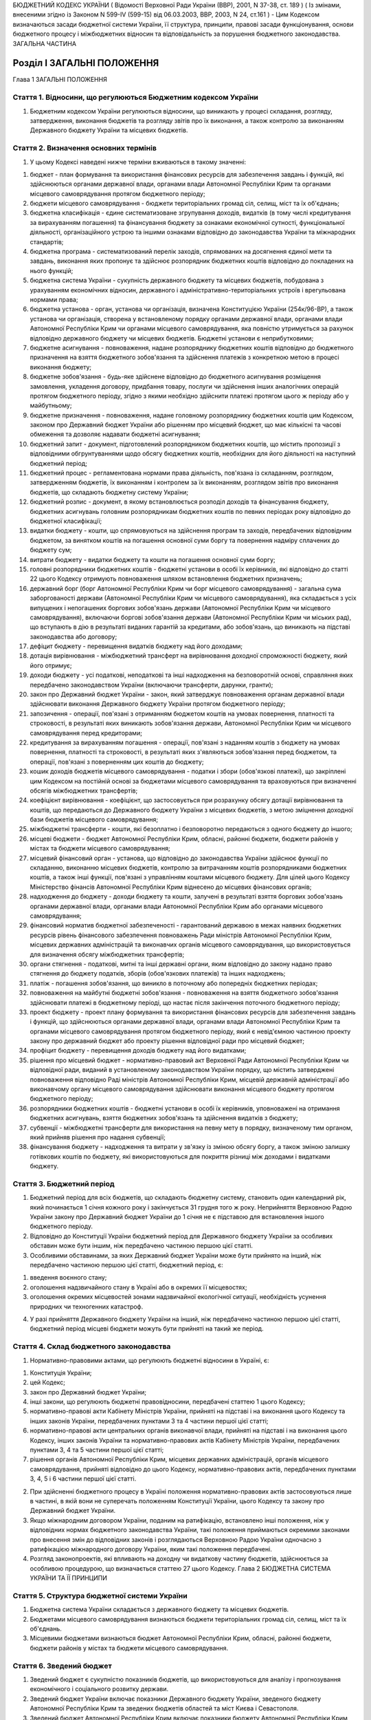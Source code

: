 БЮДЖЕТНИЙ КОДЕКС УКРАЇНИ
( Відомості Верховної Ради України (ВВР), 2001, N 37-38, ст. 189 )
( Із змінами, внесеними згідно із Законом N 599-IV (599-15) від 06.03.2003, ВВР, 2003, N 24, ст.161 )
- Цим Кодексом визначаються засади бюджетної системи України, її структура, принципи, правові засади функціонування, основи бюджетного процесу і міжбюджетних відносин та відповідальність за порушення бюджетного законодавства.
ЗАГАЛЬНА ЧАСТИНА


Розділ I ЗАГАЛЬНІ ПОЛОЖЕННЯ
===========================
Глава 1
ЗАГАЛЬНІ ПОЛОЖЕННЯ


Стаття 1. Відносини, що регулюються Бюджетним кодексом України
--------------------------------------------------------------

1. Бюджетним кодексом України регулюються відносини, що виникають у процесі складання, розгляду, затвердження, виконання бюджетів та розгляду звітів про їх виконання, а також контролю за виконанням Державного бюджету України та місцевих бюджетів.


Стаття 2. Визначення основних термінів
--------------------------------------

1. У цьому Кодексі наведені нижче терміни вживаються в такому значенні:

1) бюджет - план формування та використання фінансових ресурсів для забезпечення завдань і функцій, які здійснюються органами державної влади, органами влади Автономної Республіки Крим та органами місцевого самоврядування протягом бюджетного періоду;

2) бюджети місцевого самоврядування - бюджети територіальних громад сіл, селищ, міст та їх об'єднань;

3) бюджетна класифікація - єдине систематизоване згрупування доходів, видатків (в тому числі кредитування за вирахуванням погашення) та фінансування бюджету за ознаками економічної сутності, функціональної діяльності, організаційного устрою та іншими ознаками відповідно до законодавства України та міжнародних стандартів;

4) бюджетна програма - систематизований перелік заходів, спрямованих на досягнення єдиної мети та завдань, виконання яких пропонує та здійснює розпорядник бюджетних коштів відповідно до покладених на нього функцій;

5) бюджетна система України - сукупність державного бюджету та місцевих бюджетів, побудована з урахуванням економічних відносин, державного і адміністративно-територіальних устроїв і врегульована нормами права;

6) бюджетна установа - орган, установа чи організація, визначена Конституцією України (254к/96-ВР), а також установа чи організація, створена у встановленому порядку органами державної влади, органами влади Автономної Республіки Крим чи органами місцевого самоврядування, яка повністю утримується за рахунок відповідно державного бюджету чи місцевих бюджетів. Бюджетні установи є неприбутковими;

7) бюджетне асигнування - повноваження, надане розпоряднику бюджетних коштів відповідно до бюджетного призначення на взяття бюджетного зобов'язання та здійснення платежів з конкретною метою в процесі виконання бюджету;

8) бюджетне зобов'язання - будь-яке здійснене відповідно до бюджетного асигнування розміщення замовлення, укладення договору, придбання товару, послуги чи здійснення інших аналогічних операцій протягом бюджетного періоду, згідно з якими необхідно здійснити платежі протягом цього ж періоду або у майбутньому;

9) бюджетне призначення - повноваження, надане головному розпоряднику бюджетних коштів цим Кодексом, законом про Державний бюджет України або рішенням про місцевий бюджет, що має кількісні та часові обмеження та дозволяє надавати бюджетні асигнування;

10) бюджетний запит - документ, підготовлений розпорядником бюджетних коштів, що містить пропозиції з відповідними обгрунтуваннями щодо обсягу бюджетних коштів, необхідних для його діяльності на наступний бюджетний період;

11) бюджетний процес - регламентована нормами права діяльність, пов'язана із складанням, розглядом, затвердженням бюджетів, їх виконанням і контролем за їх виконанням, розглядом звітів про виконання бюджетів, що складають бюджетну систему України;

12) бюджетний розпис - документ, в якому встановлюється розподіл доходів та фінансування бюджету, бюджетних асигнувань головним розпорядникам бюджетних коштів по певних періодах року відповідно до бюджетної класифікації;

13) видатки бюджету - кошти, що спрямовуються на здійснення програм та заходів, передбачених відповідним бюджетом, за винятком коштів на погашення основної суми боргу та повернення надміру сплачених до бюджету сум;

14) витрати бюджету - видатки бюджету та кошти на погашення основної суми боргу;

15) головні розпорядники бюджетних коштів - бюджетні установи в особі їх керівників, які відповідно до статті 22 цього Кодексу отримують повноваження шляхом встановлення бюджетних призначень;

16) державний борг (борг Автономної Республіки Крим чи борг місцевого самоврядування) - загальна сума заборгованості держави (Автономної Республіки Крим чи місцевого самоврядування), яка складається з усіх випущених і непогашених боргових зобов'язань держави (Автономної Республіки Крим чи місцевого самоврядування), включаючи боргові зобов'язання держави (Автономної Республіки Крим чи міських рад), що вступають в дію в результаті виданих гарантій за кредитами, або зобов'язань, що виникають на підставі законодавства або договору;

17) дефіцит бюджету - перевищення видатків бюджету над його доходами;

18) дотація вирівнювання - міжбюджетний трансферт на вирівнювання доходної спроможності бюджету, який його отримує;

19) доходи бюджету - усі податкові, неподаткові та інші надходження на безповоротній основі, справляння яких передбачено законодавством України (включаючи трансферти, дарунки, гранти);

20) закон про Державний бюджет України - закон, який затверджує повноваження органам державної влади здійснювати виконання Державного бюджету України протягом бюджетного періоду;

21) запозичення - операції, пов'язані з отриманням бюджетом коштів на умовах повернення, платності та строковості, в результаті яких виникають зобов'язання держави, Автономної Республіки Крим чи місцевого самоврядування перед кредиторами;

22) кредитування за вирахуванням погашення - операції, пов'язані з наданням коштів з бюджету на умовах повернення, платності та строковості, в результаті яких з'являються зобов'язання перед бюджетом, та операції, пов'язані з поверненням цих коштів до бюджету;

23) кошик доходів бюджетів місцевого самоврядування - податки і збори (обов'язкові платежі), що закріплені цим Кодексом на постійній основі за бюджетами місцевого самоврядування та враховуються при визначенні обсягів міжбюджетних трансфертів;

24) коефіцієнт вирівнювання - коефіцієнт, що застосовується при розрахунку обсягу дотації вирівнювання та коштів, що передаються до Державного бюджету України з місцевих бюджетів, з метою зміцнення доходної бази бюджетів місцевого самоврядування;

25) міжбюджетні трансферти - кошти, які безоплатно і безповоротно передаються з одного бюджету до іншого;

26) місцеві бюджети - бюджет Автономної Республіки Крим, обласні, районні бюджети, бюджети районів у містах та бюджети місцевого самоврядування;

27) місцевий фінансовий орган - установа, що відповідно до законодавства України здійснює функції по складанню, виконанню місцевих бюджетів, контролю за витрачанням коштів розпорядниками бюджетних коштів, а також інші функції, пов'язані з управлінням коштами місцевого бюджету. Для цілей цього Кодексу Міністерство фінансів Автономної Республіки Крим віднесено до місцевих фінансових органів;

28) надходження до бюджету - доходи бюджету та кошти, залучені в результаті взяття боргових зобов'язань органами державної влади, органами влади Автономної Республіки Крим або органами місцевого самоврядування;

29) фінансовий норматив бюджетної забезпеченості - гарантований державою в межах наявних бюджетних ресурсів рівень фінансового забезпечення повноважень Ради міністрів Автономної Республіки Крим, місцевих державних адміністрацій та виконавчих органів місцевого самоврядування, що використовується для визначення обсягу міжбюджетних трансфертів;

30) органи стягнення - податкові, митні та інші державні органи, яким відповідно до закону надано право стягнення до бюджету податків, зборів (обов'язкових платежів) та інших надходжень;

31) платіж - погашення зобов'язання, що виникло в поточному або попередніх бюджетних періодах;

32) повноваження на майбутні бюджетні зобов'язання - повноваження на взяття бюджетного зобов'язання здійснювати платежі в бюджетному періоді, що настає після закінчення поточного бюджетного періоду;

33) проект бюджету - проект плану формування та використання фінансових ресурсів для забезпечення завдань і функцій, що здійснюються органами державної влади, органами влади Автономної Республіки Крим та органами місцевого самоврядування протягом бюджетного періоду, який є невід'ємною частиною проекту закону про державний бюджет або проекту рішення відповідної ради про місцевий бюджет;

34) профіцит бюджету - перевищення доходів бюджету над його видатками;

35) рішення про місцевий бюджет - нормативно-правовий акт Верховної Ради Автономної Республіки Крим чи відповідної ради, виданий в установленому законодавством України порядку, що містить затверджені повноваження відповідно Раді міністрів Автономної Республіки Крим, місцевій державній адміністрації або виконавчому органу місцевого самоврядування здійснювати виконання місцевого бюджету протягом бюджетного періоду;

36) розпорядники бюджетних коштів - бюджетні установи в особі їх керівників, уповноважені на отримання бюджетних асигнувань, взяття бюджетних зобов'язань та здійснення видатків з бюджету;

37) субвенції - міжбюджетні трансферти для використання на певну мету в порядку, визначеному тим органом, який прийняв рішення про надання субвенції;

38) фінансування бюджету - надходження та витрати у зв'язку із зміною обсягу боргу, а також зміною залишку готівкових коштів по бюджету, які використовуються для покриття різниці між доходами і видатками бюджету.


Стаття 3. Бюджетний період
--------------------------

1. Бюджетний період для всіх бюджетів, що складають бюджетну систему, становить один календарний рік, який починається 1 січня кожного року і закінчується 31 грудня того ж року. Неприйняття Верховною Радою України закону про Державний бюджет України до 1 січня не є підставою для встановлення іншого бюджетного періоду.

2. Відповідно до Конституції України бюджетний період для Державного бюджету України за особливих обставин може бути іншим, ніж передбачено частиною першою цієї статті.

3. Особливими обставинами, за яких Державний бюджет України може бути прийнято на інший, ніж передбачено частиною першою цієї статті, бюджетний період, є:

1) введення воєнного стану;

2) оголошення надзвичайного стану в Україні або в окремих її місцевостях;

3) оголошення окремих місцевостей зонами надзвичайної екологічної ситуації, необхідність усунення природних чи техногенних катастроф.

4. У разі прийняття Державного бюджету України на інший, ніж передбачено частиною першою цієї статті, бюджетний період місцеві бюджети можуть бути прийняті на такий же період.


Стаття 4. Склад бюджетного законодавства
----------------------------------------

1. Нормативно-правовими актами, що регулюють бюджетні відносини в Україні, є:

1) Конституція України;

2) цей Кодекс;

3) закон про Державний бюджет України;

4) інші закони, що регулюють бюджетні правовідносини, передбачені статтею 1 цього Кодексу;

5) нормативно-правові акти Кабінету Міністрів України, прийняті на підставі і на виконання цього Кодексу та інших законів України, передбачених пунктами 3 та 4 частини першої цієї статті;

6) нормативно-правові акти центральних органів виконавчої влади, прийняті на підставі і на виконання цього Кодексу, інших законів України та нормативно-правових актів Кабінету Міністрів України, передбачених пунктами 3, 4 та 5 частини першої цієї статті;

7) рішення органів Автономної Республіки Крим, місцевих державних адміністрацій, органів місцевого самоврядування, прийняті відповідно до цього Кодексу, нормативно-правових актів, передбачених пунктами 3, 4, 5 і 6 частини першої цієї статті.

2. При здійсненні бюджетного процесу в Україні положення нормативно-правових актів застосовуються лише в частині, в якій вони не суперечать положенням Конституції України, цього Кодексу та закону про Державний бюджет України.

3. Якщо міжнародним договором України, поданим на ратифікацію, встановлено інші положення, ніж у відповідних нормах бюджетного законодавства України, такі положення приймаються окремими законами про внесення змін до відповідних законів і розглядаються Верховною Радою України одночасно з ратифікацією міжнародного договору України, яким такі положення передбачені.

4. Розгляд законопроектів, які впливають на доходну чи видаткову частину бюджетів, здійснюється за особливою процедурою, що визначається статтею 27 цього Кодексу.
   Глава 2
   БЮДЖЕТНА СИСТЕМА УКРАЇНИ ТА ЇЇ ПРИНЦИПИ


Стаття 5. Структура бюджетної системи України
---------------------------------------------

1. Бюджетна система України складається з державного бюджету та місцевих бюджетів.

2. Бюджетами місцевого самоврядування визнаються бюджети територіальних громад сіл, селищ, міст та їх об'єднань.

3. Місцевими бюджетами визнаються бюджет Автономної Республіки Крим, обласні, районні бюджети, бюджети районів у містах та бюджети місцевого самоврядування.


Стаття 6. Зведений бюджет
-------------------------

1. Зведений бюджет є сукупністю показників бюджетів, що використовуються для аналізу і прогнозування економічного і соціального розвитку держави.

2. Зведений бюджет України включає показники Державного бюджету України, зведеного бюджету Автономної Республіки Крим та зведених бюджетів областей та міст Києва і Севастополя.

3. Зведений бюджет Автономної Республіки Крим включає показники бюджету Автономної Республіки Крим, зведених бюджетів її районів та бюджетів міст республіканського значення.

4. Зведений бюджет області включає показники обласного бюджету, зведених бюджетів районів і бюджетів міст обласного значення цієї області.

5. Зведений бюджет району включає показники районних бюджетів, бюджетів міст районного значення, селищних та сільських бюджетів цього району.

6. Зведений бюджет міста з районним поділом включає показники міського бюджету та бюджетів районів, що входять до його складу. У разі, коли місту або району у місті адміністративно підпорядковані інші міста, селища чи села, зведений бюджет міста або району в місті включає показники бюджетів цих міст, селищ та сіл.


Стаття 7. Принципи бюджетної системи України
--------------------------------------------

1. Бюджетна система України грунтується на таких принципах:

1) принцип єдності бюджетної системи України - єдність бюджетної системи України забезпечується єдиною правовою базою, єдиною грошовою системою, єдиним регулюванням бюджетних відносин, єдиною бюджетною класифікацією, єдністю порядку виконання бюджетів та ведення бухгалтерського обліку і звітності;

2) принцип збалансованості - повноваження на здійснення витрат бюджету повинні відповідати обсягу надходжень до бюджету на відповідний бюджетний період;

3) принцип самостійності - Державний бюджет України та місцеві бюджети є самостійними. Держава коштами державного бюджету не несе відповідальності за бюджетні зобов'язання органів влади Автономної Республіки Крим та органів місцевого самоврядування. Органи влади Автономної Республіки Крим та органи місцевого самоврядування коштами відповідних бюджетів не несуть відповідальності за бюджетні зобов'язання одне одного, а також за бюджетні зобов'язання держави. Самостійність бюджетів забезпечується закріпленням за ними відповідних джерел доходів, правом відповідних органів державної влади, органів влади Автономної Республіки Крим та органів місцевого самоврядування на визначення напрямів використання коштів відповідно до законодавства України, правом Верховної Ради Автономної Республіки Крим та відповідних рад самостійно і незалежно одне від одного розглядати та затверджувати відповідні бюджети;

4) принцип повноти - до складу бюджетів підлягають включенню всі надходження до бюджетів та витрати бюджетів, що здійснюються відповідно до нормативно-правових актів органів державної влади, органів влади Автономної Республіки Крим, органів місцевого самоврядування;

5) принцип обгрунтованості - бюджет формується на реалістичних макропоказниках економічного і соціального розвитку держави та розрахунках надходжень до бюджету і витрат бюджету, що здійснюються відповідно до затверджених методик та правил;

6) принцип ефективності - при складанні та виконанні бюджетів усі учасники бюджетного процесу мають прагнути досягнення запланованих цілей при залученні мінімального обсягу бюджетних коштів та досягнення максимального результату при використанні визначеного бюджетом обсягу коштів;

7) принцип субсидіарності - розподіл видів видатків між державним бюджетом та місцевими бюджетами, а також між місцевими бюджетами повинен грунтуватися на максимально можливому наближенні надання суспільних послуг до їх безпосереднього споживача;

8) принцип цільового використання бюджетних коштів - бюджетні кошти використовуються тільки на цілі, визначені бюджетними призначеннями;

9) принцип справедливості і неупередженості - бюджетна система України будується на засадах справедливого і неупередженого розподілу суспільного багатства між громадянами і територіальними громадами;

10) принцип публічності та прозорості - Державний бюджет України та місцеві бюджети затверджуються, а рішення щодо звіту про їх виконання приймаються відповідно Верховною Радою України, Верховною Радою Автономної Республіки Крим та відповідними радами;

11) принцип відповідальності учасників бюджетного процесу - кожен учасник бюджетного процесу несе відповідальність за свої дії або бездіяльність на кожній стадії бюджетного процесу.


Стаття 8. Бюджетна класифікація
-------------------------------

1. Бюджетна класифікація України застосовується для здійснення контролю за фінансовою діяльністю органів державної влади, органів влади Автономної Республіки Крим, органів місцевого самоврядування, інших розпорядників бюджетних коштів, проведення необхідного аналізу в розрізі доходів, а також організаційних, функціональних та економічних категорій видатків, забезпечення загальнодержавної і міжнародної порівнянності бюджетних показників.

2. З метою досягнення цілісності бюджетних категорій доходів і видатків та для забезпечення взаємозв'язку між функціональними призначеннями і економічним характером видатків бюджету Міністр фінансів України затверджує бюджетну класифікацію, а також зміни до неї та інформує про це в обов'язковому порядку Верховну Раду України.

3. Бюджетна класифікація має такі складові частини:

1) класифікація доходів бюджету;

2) класифікація видатків (в тому числі кредитування за вирахуванням погашення) бюджету;

3) класифікація фінансування бюджету;

4) класифікація боргу.


Стаття 9. Класифікація доходів бюджету
--------------------------------------

1. Доходи бюджету класифікуються за такими розділами:

1) податкові надходження;

2) неподаткові надходження;

3) доходи від операцій з капіталом;

4) трансферти.

2. Податковими надходженнями визнаються передбачені податковими законами України загальнодержавні і місцеві податки, збори та інші обов'язкові платежі.

3. Неподатковими надходженнями визнаються:

1) доходи від власності та підприємницької діяльності;

2) адміністративні збори та платежі, доходи від некомерційного та побічного продажу;

3) надходження від штрафів та фінансових санкцій;

4) інші неподаткові надходження.

4. Трансферти - це кошти, одержані від інших органів державної влади, органів влади Автономної Республіки Крим, органів місцевого самоврядування, інших держав або міжнародних організацій на безоплатній та безповоротній основі.


Стаття 10. Класифікація видатків бюджету
----------------------------------------

1. Видатки бюджету класифікуються за:

1) функціями, з виконанням яких пов'язані видатки (функціональна класифікація видатків);

2) економічною характеристикою операцій, при проведенні яких здійснюються ці видатки (економічна класифікація видатків);

3) ознакою головного розпорядника бюджетних коштів (відомча класифікація видатків);

4) за бюджетними програмами (програмна класифікація видатків).

2. Функціональна класифікація видатків має такі рівні деталізації:

1) розділи, в яких визначаються видатки бюджетів на здійснення відповідно загальних функцій держави, Автономної Республіки Крим чи місцевого самоврядування;

2) підрозділи та групи, в яких конкретизуються напрями спрямування бюджетних коштів на здійснення відповідно функцій держави, Автономної Республіки Крим чи місцевого самоврядування.

3. За економічною класифікацією видатки бюджету поділяються на поточні видатки, капітальні видатки та кредитування за вирахуванням погашення, склад яких визначається Міністром фінансів України.

4. Відомча класифікація видатків бюджету визначає перелік головних розпорядників бюджетних коштів. На її основі Державне казначейство України та місцеві фінансові органи ведуть реєстр усіх розпорядників бюджетних коштів.

5. Програмна класифікація видатків бюджету застосовується при формуванні бюджету за програмно-цільовим методом.


Стаття 11. Класифікація фінансування бюджету
--------------------------------------------

1. Класифікація фінансування бюджету визначає джерела отримання фінансових ресурсів, необхідних для покриття дефіциту бюджету, і напрями витрачання фінансових ресурсів, що утворилися в результаті перевищення доходів бюджету над його видатками (до цієї категорії належать платежі з погашення основної суми боргу).

2. Класифікація фінансування бюджету здійснюється за такими ознаками:

1) фінансування за типом кредитора - за категоріями кредиторів або власників боргових зобов'язань;

2) фінансування за типом боргового зобов'язання - за засобами, що використовуються для фінансування дефіциту або профіциту.


Стаття 12. Класифікація боргу
-----------------------------

1. Класифікація боргу систематизує інформацію про всі боргові зобов'язання держави, Автономної Республіки Крим, місцевого самоврядування.

2. Борг класифікується за типом кредитора та за типом боргового зобов'язання.


Стаття 13. Складові частини бюджету
-----------------------------------

1. Бюджет може складатися із загального та спеціального фондів.

2. Загальний фонд бюджету включає:

1) всі доходи бюджету, крім тих, що призначені для зарахування до спеціального фонду;

2) всі видатки бюджету за рахунок надходжень до загального фонду бюджету;

3) фінансування загального фонду бюджету.

3. Спеціальний фонд бюджету включає:

1) бюджетні призначення на видатки за рахунок конкретно визначених джерел надходжень;

2) гранти або дарунки (у вартісному обрахунку), одержані розпорядниками бюджетних коштів на конкретну мету;

3) різницю між доходами і видатками спеціального фонду бюджету.

4. Розподіл бюджету на загальний та спеціальний фонди визначається законом про Державний бюджет України. Джерела формування спеціального фонду визначаються виключно законами України.

5. Підставою для рішення відповідної ради про створення спеціального фонду у складі місцевого бюджету може бути виключно закон про Державний бюджет України.

6. Передача коштів між загальним та спеціальним фондами бюджету дозволяється тільки в межах бюджетних призначень шляхом внесення змін до закону про Державний бюджет України чи рішення відповідної ради.

7. Платежі за рахунок спеціального фонду здійснюються в межах коштів, що надійшли до цього фонду на відповідну мету.

8. Створення позабюджетних фондів органами державної влади, органами влади Автономної Республіки Крим, органами місцевого самоврядування та іншими бюджетними установами не допускається.
   Глава 3
   ЗАПОЗИЧЕННЯ


Стаття 14. Дефіцит та профіцит бюджету
--------------------------------------

1. Прийняття Державного бюджету України або бюджету Автономної Республіки Крим, міського бюджету на відповідний бюджетний період з дефіцитом дозволяється у разі наявності обгрунтованих джерел фінансування дефіциту відповідного бюджету з урахуванням особливостей, визначених статтею 72 цього Кодексу.

2. Профіцит бюджету затверджується виключно з метою погашення основної суми боргу.


Стаття 15. Джерела фінансування дефіциту бюджету
------------------------------------------------

1. Джерелами фінансування дефіциту бюджетів є державні внутрішні та зовнішні запозичення, внутрішні запозичення органів влади Автономної Республіки Крим, внутрішні та зовнішні запозичення органів місцевого самоврядування із дотриманням умов, визначених цим Кодексом.

2. Кабінет Міністрів України може брати позики в межах, визначених законом про Державний бюджет України. Запозичення не використовуються для забезпечення фінансовими ресурсами поточних видатків держави, за винятком випадків, коли це необхідно для збереження загальної економічної рівноваги.

3. Міністр фінансів України з урахуванням вимог частини другої цієї статті з метою економії коштів та ефективності їх використання має право вибрати кредитора, вид позики і валюту запозичення.

4. Витрати на погашення зобов'язань із боргу здійснюються відповідно до кредитних угод, а також нормативно-правових актів, за якими виникають державні боргові зобов'язання та боргові зобов'язання Автономної Республіки Крим чи місцевого самоврядування, незалежно від обсягу коштів, передбачених на цю мету в законі про Державний бюджет України або рішенні про місцевий бюджет.

5. Якщо витрати на обслуговування та погашення державного боргу перевищать обсяг коштів, передбачений в законі про Державний бюджет України на таку мету, Міністр фінансів України невідкладно інформує про це Кабінет Міністрів України. Кабінет Міністрів України невідкладно інформує про очікуване перевищення таких витрат Верховну Раду України та подає у двотижневий термін пропозиції про внесення змін до закону про Державний бюджет України.

6. Емісійні кошти Національного банку України не можуть бути джерелом фінансування дефіциту Державного бюджету України.


Стаття 16. Право на здійснення запозичень
-----------------------------------------

1. Право на здійснення державних внутрішніх та зовнішніх запозичень у межах і на умовах, передбачених законом про Державний бюджет України, належить державі в особі Міністра фінансів України за дорученням Кабінету Міністрів України.

2. Виключно Верховна Рада Автономної Республіки Крим та міські ради мають право здійснювати внутрішні запозичення (за винятком випадків, передбачених статтею 73 цього Кодексу). Зовнішні запозичення можуть здійснювати лише міські ради міст з чисельністю населення понад вісімсот тисяч мешканців за офіційними даними державної статистики на час ухвалення рішення про здійснення запозичень.


Стаття 17. Гарантії щодо виконання боргових зобов'язань
-------------------------------------------------------

1. Кабінет Міністрів України в особі Міністра фінансів України, Рада міністрів Автономної Республіки Крим в особі Міністра фінансів Автономної Республіки Крим та міські ради в особі керівників їх виконавчих органів можуть надавати гарантії щодо виконання боргових зобов'язань суб'єктам виключно у межах повноважень, встановлених відповідно законом про Державний бюджет України чи рішенням про місцевий бюджет.

2. Гарантії надаються лише на умовах платності, строковості, майнового забезпечення та зустрічних гарантій, отриманих від інших суб'єктів.

3. Платежі, пов'язані з виконанням гарантійних зобов'язань, належать до платежів по боргу.

4. У разі невиконання юридичними особами своїх зобов'язань щодо погашення та обслуговування наданих на умовах повернення кредитів, залучених державою або під державні гарантії, інших гарантованих державою зобов'язань, та стягнення заборгованості перед Державним бюджетом України з наданих підприємствам і організаціям позичок із державного бюджету, позичок, наданих за рахунок коштів, залучених державою або під державні гарантії, плати за користування цими позичками органи стягнення застосовують механізм стягнення цієї заборгованості у порядку, передбаченому законом для стягнення не внесених у строк податків і неподаткових платежів, включаючи погашення такої заборгованості за рахунок майна боржників.


Стаття 18. Граничний обсяг боргу
--------------------------------

1. Граничний обсяг внутрішнього та зовнішнього державного боргу, боргу Автономної Республіки Крим чи місцевого самоврядування, граничний обсяг надання гарантій встановлюється на кожний бюджетний період відповідно законом про Державний бюджет України чи рішенням про місцевий бюджет.

2. Величина основної суми державного боргу не повинна перевищувати 60 відсотків фактичного річного обсягу валового внутрішнього продукту України.

3. У разі перевищення граничної величини, визначеної частиною другою цієї статті, Кабінет Міністрів України зобов'язаний вжити заходів для приведення цієї величини у відповідність з положеннями цього Кодексу.
   Глава 4
   БЮДЖЕТНИЙ ПРОЦЕС ТА ЙОГО УЧАСНИКИ


Стаття 19. Стадії бюджетного процесу
------------------------------------

1. Стадіями бюджетного процесу визнаються:

1) складання проектів бюджетів;

2) розгляд та прийняття закону про Державний бюджет України, рішень про місцеві бюджети;

3) виконання бюджету, в тому числі у разі необхідності внесення змін до закону про Державний бюджет України, рішення про місцеві бюджети;

4) підготовка та розгляд звіту про виконання бюджету і прийняття рішення щодо нього.

2. На всіх стадіях бюджетного процесу здійснюються фінансовий контроль і аудит та оцінка ефективності використання бюджетних коштів.


Стаття 20. Учасники бюджетного процесу та їх повноваження
---------------------------------------------------------

1. Учасниками бюджетного процесу є органи та посадові особи, які наділені бюджетними повноваженнями.

2. Бюджетними повноваженнями визнаються права і обов'язки учасників бюджетних правовідносин.


Стаття 21. Розпорядники бюджетних коштів
----------------------------------------

1. Для здійснення програм та заходів, які проводяться за рахунок коштів бюджету, бюджетні асигнування надаються розпорядникам бюджетних коштів. За обсягом наданих прав розпорядники бюджетних коштів поділяються на головних розпорядників бюджетних коштів та розпорядників бюджетних коштів нижчого рівня.

2. Кошти бюджету, які отримують фізичні особи та юридичні особи, що не мають статусу бюджетної установи (одержувачі бюджетних коштів), надаються їм лише через розпорядника бюджетних коштів.

3. Бюджетна установа не має права здійснювати запозичення у будь-якій формі або надавати за рахунок бюджетних коштів позички юридичним та фізичним особам, крім випадків, передбачених законом про Державний бюджет України.


Стаття 22. Головні розпорядники бюджетних коштів та їх основні функції
----------------------------------------------------------------------

1. Головними розпорядниками бюджетних коштів можуть бути виключно:

1) за бюджетними призначеннями, передбаченими законом про Державний бюджет України, - органи, уповноважені відповідно Верховною Радою України, Президентом України, Кабінетом Міністрів України забезпечувати їх діяльність, в особі їх керівників, а також міністерства, інші центральні органи виконавчої влади, Конституційний Суд України, Верховний Суд України та інші спеціалізовані суди; установи та організації, які визначені Конституцією України (254к/96-ВР) або входять до складу Кабінету Міністрів України, а також Національна академія наук України, Українська академія аграрних наук, Академія медичних наук України, Академія педагогічних наук України, Академія правових наук України, Академія мистецтв України, в особі їх керівників; ( Пункт 1 частини першої статті 22 із змінами, внесеними згідно із Законом N 599-IV (599-15) від 06.03.2003 )

2) за бюджетними призначеннями, передбаченими бюджетом Автономної Республіки Крим, - уповноважені юридичні особи (бюджетні установи), що забезпечують діяльність Верховної Ради Автономної Республіки Крим та Ради міністрів Автономної Республіки Крим, а також міністерства та інші органи влади Автономної Республіки Крим в особі їх керівників;

3) за бюджетними призначеннями, передбаченими іншими місцевими бюджетами, - керівники місцевих державних адміністрацій, виконавчих органів рад та їх секретаріатів, керівники головних управлінь, управлінь, відділів та інших самостійних структурних підрозділів місцевих державних адміністрацій, виконавчих органів рад.

2. Головні розпорядники коштів Державного бюджету України визначаються відповідно до пункту 1 частини першої цієї статті та затверджуються законом про Державний бюджет України шляхом встановлення їм бюджетних призначень.

3. Головні розпорядники коштів місцевих бюджетів визначаються рішенням про місцевий бюджет із дотриманням умов, визначених пунктами 2 і 3 частини першої цієї статті.

4. Головний розпорядник бюджетних коштів:

1) розробляє план своєї діяльності відповідно до завдань та функцій, визначених нормативно-правовими актами, виходячи з необхідності досягнення конкретних результатів за рахунок бюджетних коштів;

2) розробляє на підставі плану діяльності проект кошторису та бюджетні запити і подає їх Міністерству фінансів України чи місцевому фінансовому органу;

3) отримує бюджетні призначення шляхом їх затвердження у законі про Державний бюджет України чи рішенні про місцевий бюджет, доводить у встановленому порядку до розпорядників бюджетних коштів нижчого рівня (одержувачів бюджетних коштів) відомості про обсяги асигнувань, забезпечує управління бюджетними асигнуваннями;

4) затверджує кошториси розпорядників бюджетних коштів нижчого рівня, якщо інше не передбачене законодавством;

5) здійснює внутрішній контроль за повнотою надходжень, отриманих розпорядниками бюджетних коштів нижчого рівня та одержувачами бюджетних коштів, і витрачанням ними бюджетних коштів;

6) одержує звіти про використання коштів від розпорядників бюджетних коштів нижчого рівня та одержувачів бюджетних коштів і аналізує ефективність використання ними бюджетних коштів.


Стаття 23. Бюджетні призначення
-------------------------------

1. Будь-які бюджетні зобов'язання та платежі з бюджету можна здійснювати лише за наявності відповідного бюджетного призначення.

2. Бюджетні призначення встановлюються законом про Державний бюджет України чи рішенням про місцевий бюджет у порядку, визначеному цим Кодексом.

3. Якщо в процесі виконання бюджету зміна обставин вимагає менших асигнувань головним розпорядникам бюджетних коштів, Міністр фінансів України (керівник місцевого фінансового органу) приймає рішення про приведення у відповідність бюджетного призначення Державного бюджету України (місцевого бюджету). Кабінет Міністрів України (Рада міністрів Автономної Республіки Крим, місцева державна адміністрація, виконавчий орган відповідної ради) у двотижневий термін подає до Верховної Ради України (Верховної Ради Автономної Республіки Крим, відповідної ради) у встановленому порядку пропозиції про приведення у відповідність бюджетних призначень Державного бюджету України (місцевого бюджету).

4. Витрати спеціального фонду бюджету мають постійне бюджетне призначення, яке дає право провадити їх виключно в межах і за рахунок відповідних надходжень до спеціального фонду згідно з законодавством, якщо законом про Державний бюджет України (рішенням про місцевий бюджет) не встановлено інше.

5. Пропозиції про внесення змін до бюджетних призначень подаються та розглядаються у порядку, встановленому для подання пропозицій до проекту бюджету. Видатки відповідно до внесених у бюджетні призначення змін здійснюються лише після набрання чинності відповідним законом (рішенням відповідної ради), яким внесено такі зміни. Інші зміни розмірів і мети та обмеження в часі бюджетних призначень провадяться лише за наявності в законі про Державний бюджет України (рішенні про місцевий бюджет) відповідного положення.

6. Якщо після прийняття закону про Державний бюджет України (рішення про місцевий бюджет) відповідальність за виконання функцій або надання послуг, на які затверджено бюджетне призначення, передається відповідно до законодавства від одного головного розпорядника бюджетних коштів іншому головному розпоряднику бюджетних коштів, дія бюджетного призначення не припиняється і застосовується в порядку, встановленому законом про Державний бюджет України (рішенням про місцевий бюджет), для виконання тих самих функцій чи послуг іншим головним розпорядником бюджетних коштів, якому це доручено. У цьому випадку Міністерство фінансів України (місцевий фінансовий орган) повідомляє Кабінет Міністрів України (Раду міністрів Автономної Республіки Крим, місцеву державну адміністрацію, виконавчий орган відповідної ради) та Верховну Раду України (Верховну Раду Автономної Республіки Крим, відповідну раду) про такі зміни в двотижневий термін.

7. Усі бюджетні призначення втрачають чинність після закінчення бюджетного періоду, за винятком тих випадків, коли окремим законом передбачені багаторічні бюджетні призначення.


Стаття 24. Резервний фонд бюджету
---------------------------------

1. Резервний фонд бюджету формується для здійснення непередбачених видатків, що не мають постійного характеру і не могли бути передбачені при складанні проекту бюджету. Порядок використання коштів з резервного фонду бюджету визначається Кабінетом Міністрів України.

2. Рішення про виділення коштів з резервного фонду бюджету приймаються відповідно Кабінетом Міністрів України, Радою міністрів Автономної Республіки Крим, місцевими державними адміністраціями та виконавчими органами місцевого самоврядування.

3. Резервний фонд бюджету не може перевищувати одного відсотка обсягу видатків загального фонду відповідного бюджету.

4. Кабінет Міністрів України, Рада міністрів Автономної Республіки Крим, місцеві державні адміністрації та виконавчі органи місцевого самоврядування щомісячно звітують відповідно перед Верховною Радою України, Верховною Радою Автономної Республіки Крим та відповідною радою про витрачання коштів резервного фонду відповідного бюджету.

5. У Державному бюджеті України резервний фонд передбачається обов'язково. Рішення щодо необхідності створення резервного фонду місцевого бюджету приймає відповідна рада.


Стаття 25. Безспірне списання коштів бюджету
--------------------------------------------

1. Державне казначейство України здійснює безспірне списання коштів з рахунків, на яких обліковуються кошти Державного бюджету України та місцевих бюджетів, за рішенням, яке було прийняте державним органом, що відповідно до закону має право на його застосування.

2. У разі списання коштів з реєстраційних рахунків бюджетних установ, з вини яких виникли відповідні зобов'язання, протягом місяця з часу проведення такої операції розпорядники бюджетних коштів повинні впорядкувати свої зобов'язання з урахуванням безспірного списання коштів і привести їх у відповідність з бюджетними призначеннями на відповідний бюджетний період. При цьому безспірне списання коштів з рахунків, на яких обліковуються кошти Державного бюджету України та місцевих бюджетів, в рахунок погашення зобов'язань таких бюджетних установ не допускається.


Стаття 26. Аудит та фінансовий контроль
---------------------------------------

1. Внутрішній фінансовий контроль, який здійснюється на всіх стадіях бюджетного процесу, повинен забезпечувати:

1) постійну оцінку достатності та відповідності діяльності бюджетної установи вимогам внутрішнього фінансового контролю;

2) оцінку діяльності на відповідність результатів встановленим завданням та планам;

3) інформування безпосередньо керівника бюджетної установи про результати кожної перевірки (оцінки, розслідування, вивчення чи ревізії), проведеної підрозділом внутрішнього фінансового контролю.

2. Керівник бюджетної установи відповідає за організацію ефективної системи внутрішнього контролю за фінансовою та господарською діяльністю цієї установи з урахуванням:

1) положень цього Кодексу та інших нормативно-правових актів;

2) вимог цілеспрямованого, ефективного і економного управління функціями кожного структурного підрозділу, правильного розмежування функціональних обов'язків;

3) правил бухгалтерського обліку та контролю щодо активів, пасивів, доходів та видатків бюджетної установи;

4) забезпечення відповідності діяльності бюджетної установи вимогам внутрішнього фінансового контролю.

3. Розпорядники бюджетних коштів несуть відповідальність за організацію і стан внутрішнього фінансового контролю та аудиту як у своїх закладах, так і в підвідомчих бюджетних установах.

4. Зовнішній контроль та аудит фінансової та господарської діяльності бюджетних установ здійснюються Рахунковою палатою - в частині контролю за використанням коштів Державного бюджету України, Головним контрольно-ревізійним управлінням України - відповідно до його повноважень, визначених законом.


Стаття 27. Порядок подання та розгляду законопроектів, які впливають на доходну чи видаткову частину бюджетів
-------------------------------------------------------------------------------------------------------------

1. Кожен законопроект, внесений до Верховної Ради України, протягом семи днів подається до Комітету Верховної Ради України з питань бюджету для проведення експертизи щодо його впливу на доходну та/або видаткову частину бюджетів та виконання закону про Державний бюджет України у поточному бюджетному періоді.

2. Протягом двох тижнів, якщо Верховною Радою України не визначено інший термін, Комітет Верховної Ради України з питань бюджету забезпечує підготовку експертного висновку щодо впливу відповідного законопроекту на доходну та/або видаткову частину бюджетів. До проектів законів, набрання чинності якими в поточному чи наступному бюджетних періодах призведе до збільшення видатків або скорочення доходів бюджету, суб'єктом законодавчої ініціативи додаються пропозиції про видатки, які належить скоротити, та/або пропозиції про джерела додаткових доходів для покриття збільшення видатків. Жодна з таких змін не повинна призвести до збільшення державного боргу і державних гарантій, розмір яких встановлений законом про Державний бюджет України. При цьому:

1) законопроекти, які згідно з експертним висновком та рішенням Комітету Верховної Ради України з питань бюджету не впливають на доходну та/або видаткову частину бюджетів, вносяться до порядку денного пленарних засідань Верховної Ради України для їх розгляду у загальному порядку, встановленому Регламентом Верховної Ради України;

2) законопроекти, які згідно з експертним висновком та відповідним рішенням Комітету Верховної Ради України з питань бюджету впливають на доходну чи видаткову частину бюджетів, протягом трьох днів передаються Міністерству фінансів України для експертного висновку щодо визначення вартісної величини впливу законопроектів на доходну чи видаткову частину бюджетів та для пропозицій щодо доцільності їх прийняття, можливості та терміну набрання ними чинності. Міністерство фінансів України у двотижневий термін готує експертний висновок та пропозиції до законопроектів і передає Комітету Верховної Ради України з питань бюджету для підготовки висновків щодо доцільності їх прийняття Верховною Радою України і термінів набрання ними чинності.

3. Закони України, які впливають на формування доходної чи видаткової частини бюджетів, повинні бути офіційно оприлюднені до 15 серпня року, що передує плановому. В іншому разі норми відповідних законів, що впливають на формування доходної та/або видаткової частини бюджетів, застосовуються не раніше початку бюджетного періоду, наступного за плановим.


Стаття 28. Доступність інформації про бюджет
--------------------------------------------

1. Інформація про бюджет повинна бути оприлюднена. Міністерство фінансів України забезпечує доступність для публікації:

1) проекту закону про державний бюджет;

2) закону про Державний бюджет України на відповідний період з додатками, що є його невід'ємною частиною;

3) інформації про виконання Державного бюджету України за підсумками кварталу та року;

4) інформації про показники виконання зведеного бюджету України;

5) іншої інформації про виконання Державного бюджету України.

2. Проект закону про державний бюджет підлягає обов'язковій публікації в газеті "Урядовий кур'єр" не пізніше ніж через сім днів після його подання Верховній Раді України.

3. Верховна Рада Автономної Республіки Крим та Рада міністрів Автономної Республіки Крим, місцеві державні адміністрації та органи місцевого самоврядування забезпечують публікацію інформації про місцеві бюджети, в тому числі рішень про місцевий бюджет та періодичних звітів про їх виконання. Рішення про місцевий бюджет повинно бути оприлюднене не пізніше десяти днів з дня його прийняття.
   ОСОБЛИВА ЧАСТИНА


Розділ II ДЕРЖАВНИЙ БЮДЖЕТ УКРАЇНИ
==================================
Глава 5
ДОХОДИ І ВИДАТКИ ДЕРЖАВНОГО БЮДЖЕТУ УКРАЇНИ


Стаття 29. Склад доходів Державного бюджету України
---------------------------------------------------

1. Доходи Державного бюджету України включають:

1) доходи (за винятком тих, що згідно з статтями 64, 66 та 69 цього Кодексу закріплені за місцевими бюджетами), що отримуються відповідно до законодавства про податки, збори і обов'язкові платежі та Закону України "Про основи соціальної захищеності інвалідів" (875-12), а також від плати за послуги, що надаються бюджетними установами, які утримуються за рахунок Державного бюджету України, та інших визначених законодавством джерел, включаючи кошти від продажу активів, що належать державі або підприємствам, установам та організаціям, а також проценти і дивіденди, нараховані на частку майна, що належить державі в майні господарських товариств;

2) гранти і дарунки у вартісному обрахунку;

3) міжбюджетні трансферти з місцевих бюджетів.


Стаття 30. Склад видатків Державного бюджету України
----------------------------------------------------

1. Видатки Державного бюджету України включають бюджетні призначення, встановлені законом про Державний бюджет України на конкретні цілі, що пов'язані з реалізацією державних програм, перелік яких визначено статтею 87 цього Кодексу.


Стаття 31. Таємні видатки
-------------------------

1. Державний бюджет України має містити пояснення всіх видатків, за винятком видатків, що пов'язані з державною таємницею (таємних видатків).

2. Таємні видатки, передбачені на діяльність органів державної влади, в інтересах національної безпеки включаються до Державного бюджету України без деталізації.

3. Контроль за проведенням таємних видатків здійснюється Рахунковою палатою та Міністерством фінансів України у порядку, визначеному Верховною Радою України.

4. Звіти про проведені таємні видатки розглядаються Комітетом Верховної Ради України з питань бюджету, Комітетом Верховної Ради України з питань законодавчого забезпечення правоохоронної діяльності, Комітетом Верховної Ради України з питань боротьби з організованою злочинністю і корупцією, Комітетом Верховної Ради України з питань національної безпеки і оборони.

5. Окремі звіти про проведені таємні видатки розглядаються Верховною Радою України на закритому засіданні.
   Глава 6
   СКЛАДАННЯ ПРОЕКТУ ДЕРЖАВНОГО БЮДЖЕТУ УКРАЇНИ


Стаття 32. Організаційні засади складання проекту Державного бюджету України
----------------------------------------------------------------------------

1. Кабінет Міністрів України розробляє проект закону про Державний бюджет України.

2. Міністр фінансів України відповідає за складання проекту закону про Державний бюджет України, визначає основні організаційно-методичні засади бюджетного планування, які використовуються для підготовки бюджетних запитів і розроблення пропозицій проекту Державного бюджету України.

3. Міністр фінансів України на підставі основних макропоказників економічного і соціального розвитку України на наступний бюджетний період та аналізу виконання бюджету у поточному бюджетному періоді визначає загальний рівень доходів та видатків бюджету і дає оцінку обсягу фінансування бюджету для складання пропозицій проекту Державного бюджету України.


Стаття 33. Визначення Основних напрямів бюджетної політики на наступний бюджетний період
----------------------------------------------------------------------------------------

1. Не пізніше 1 червня або першого наступного за цією датою дня пленарних засідань Верховної Ради України у Верховній Раді України відбуваються парламентські слухання з питань бюджетної політики на наступний бюджетний період. З доповіддю про Основні напрями бюджетної політики на наступний бюджетний період виступає Прем'єр-міністр України або за його дорученням Міністр фінансів України.

2. Кабінет Міністрів України подає до Верховної Ради України проект Основних напрямів бюджетної політики на наступний бюджетний період не пізніше, ніж за чотири робочих дні до початку проведення парламентських слухань з питань бюджетної політики на наступний бюджетний період.

3. Проект Основних напрямів бюджетної політики на наступний бюджетний період містить пропозиції Кабінету Міністрів України щодо:

1) граничного розміру дефіциту (профіциту) Державного бюджету України у відсотках до прогнозного річного обсягу валового внутрішнього продукту;

2) частки прогнозного річного обсягу валового внутрішнього продукту, що перерозподіляється через зведений бюджет України;

3) граничного обсягу державного боргу та його структури;

4) питомої ваги обсягу міжбюджетних трансфертів у видатках Державного бюджету України і коефіцієнта вирівнювання для місцевих бюджетів;

5) питомої ваги капітальних вкладень у видатках Державного бюджету України та пріоритетних напрямів їх використання;

6) взаємовідносин Державного бюджету України з місцевими бюджетами в наступному бюджетному періоді;

7) змін до законодавства, прийняття яких є необхідним для реалізації бюджетної політики держави;

8) переліку головних розпорядників коштів Державного бюджету України;

9) захищених статей видатків бюджету;

10) обґрунтування необхідності поділу бюджету на загальний та спеціальний фонди.

4. Проект Основних напрямів бюджетної політики на наступний бюджетний період грунтується на прогнозних макропоказниках економічного і соціального розвитку України на наступний бюджетний період із зазначенням показників обсягу валового внутрішнього продукту, індексів споживчих та гуртових цін, прогнозованого офіційного обмінного курсу гривні у середньому за рік та на кінець року, прогнозованого рівня безробіття.

5. Національний банк України до 1 квітня року, що передує плановому, подає до Верховної Ради України та Кабінету Міністрів України:

1) проект основних засад грошово-кредитної політики на наступний бюджетний період;

2) проект кошторису доходів та видатків Національного банку України на наступний бюджетний період.

6. За результатами парламентських слухань Верховна Рада України приймає постанову про схвалення або взяття до відома Основних напрямів бюджетної політики на наступний бюджетний період. Зазначена постанова може містити пропозиції Верховної Ради України до проекту Основних напрямів бюджетної політики на наступний бюджетний період виключно з питань, визначених частиною третьою цієї статті, в тому числі відповідні доручення Кабінету Міністрів України.


Стаття 34. Інструкції з підготовки бюджетних запитів
----------------------------------------------------

1. Для підготовки пропозицій проекту Державного бюджету України Міністерство фінансів України розробляє і доводить до головних розпорядників бюджетних коштів інструкції щодо підготовки бюджетних запитів.

2. Інструкції щодо підготовки бюджетних запитів можуть запроваджувати організаційні, фінансові та інші обмеження, яких зобов'язані дотримуватися усі розпорядники бюджетних коштів у процесі підготовки бюджетних запитів.


Стаття 35. Розроблення бюджетного запиту
----------------------------------------

1. Головні розпорядники бюджетних коштів організують розроблення бюджетних запитів для подання Міністерству фінансів України в терміни та порядку, встановлені Міністерством фінансів України.

2. Головні розпорядники бюджетних коштів несуть відповідальність за своєчасність, достовірність та зміст поданих Міністерству фінансів України бюджетних запитів, які мають містити всю інформацію, необхідну для аналізу показників проекту Державного бюджету України, згідно з вимогами Міністерства фінансів України.


Стаття 36. Аналіз бюджетних запитів і розробка пропозицій проекту Державного бюджету України
--------------------------------------------------------------------------------------------

1. Міністерство фінансів України на будь-якому етапі складання і розгляду проекту Державного бюджету України проводить аналіз бюджетного запиту, поданого головним розпорядником бюджетних коштів, з точки зору його відповідності меті, пріоритетності, а також ефективності використання бюджетних коштів. На основі результатів аналізу Міністр фінансів України приймає рішення про включення бюджетного запиту до пропозиції проекту Державного бюджету України перед поданням його на розгляд Кабінету Міністрів України.

2. На основі аналізу бюджетних запитів, що подаються відповідно до статті 35 цього Кодексу, Міністерство фінансів України готує проект закону про Державний бюджет України.

3. Міністерство фінансів України в період підготовки пропозицій проекту Державного бюджету України розглядає та вживає заходів щодо усунення розбіжностей з головними розпорядниками бюджетних коштів. У разі, коли узгодження не досягнуто, Міністерство фінансів України додає свій висновок з неузгоджених питань до зазначених пропозицій, які подаються Кабінету Міністрів України.


Стаття 37. Схвалення Кабінетом Міністрів України проекту закону про Державний бюджет України
--------------------------------------------------------------------------------------------

1. Міністерство фінансів України подає проект закону про Державний бюджет України Кабінету Міністрів України для розгляду, а також вносить пропозиції щодо термінів і порядку розгляду цього проекту в Кабінеті Міністрів України.

2. Кабінет Міністрів України приймає постанову щодо схвалення проекту закону про Державний бюджет України та подає його разом з відповідними матеріалами Верховній Раді України не пізніше 15 вересня року, що передує плановому.


Стаття 38. Проект закону про Державний бюджет України та матеріали, що до нього додаються
-----------------------------------------------------------------------------------------

1. Разом з проектом закону про Державний бюджет України, схваленим Кабінетом Міністрів України, подаються:

1) пояснювальна записка до проекту закону про Державний бюджет України, яка повинна містити:

   a) інформацію про економічне становище держави та основні прогнозні макропоказники економічного і соціального розвитку України на наступний бюджетний період, покладені в основу проекту Державного бюджету України;

   b) оцінку надходжень доходів та інших коштів (позик), що пропонуються для забезпечення фінансовими ресурсами витрат бюджету;

   c) пояснення до основних положень проекту Державного бюджету України та проекту закону про Державний бюджет України, включаючи аналіз пропонованих обсягів видатків на виконання функцій, програм. Обгрунтування включають бюджетні показники за попередній, поточний, наступний бюджетні періоди в розрізі класифікації видатків бюджету;

   d) інформацію щодо врахування пропозицій Верховної Ради України до Основних напрямів бюджетної політики на наступний бюджетний період, якщо вони були прийняті Верховною Радою України відповідно до частини шостої статті 33 цього Кодексу;

   D) обґрунтування особливостей міжбюджетних взаємовідносин;

   e) інформацію щодо обсягів державного боргу, в тому числі за типом боргового зобов'язання, графіка його погашення, обсягів та умов запозичень;

   f) прогноз основних макропоказників економічного і соціального розвитку України, показників зведеного бюджету України за основними видами доходів, видатків та фінансування на наступні три бюджетні періоди;

2) прогнозні показники зведеного бюджету України (включаючи оцінку Державного бюджету України та місцевих бюджетів) відповідно до бюджетної класифікації, а також зведений баланс фінансових ресурсів України;

3) перелік пільг по податках, зборах (інших обов'язкових платежах) із розрахунком втрат доходів бюджету від їх надання;

4) показники видатків Державного бюджету України, необхідних на наступні бюджетні періоди для завершення програм, що враховані в проекті Державного бюджету України, за умови реалізації цих програм протягом більш як одного бюджетного періоду;

5) зведення та структура фінансових зобов'язань із державного боргу та державних гарантій на поточний і наступний бюджетні періоди до повного погашення боргових зобов'язань, включаючи суми на обслуговування державного боргу;

6) перелік інвестиційних програм на наступний бюджетний період, під які можуть надаватися гарантії Кабінету Міністрів України;

7) доповідь про хід виконання Державного бюджету України у поточному бюджетному періоді;

8) проекти кошторисів усіх державних цільових фондів, які створюються за рахунок податків і зборів (обов'язкових платежів) відповідно до закону;

9) пояснення головних розпорядників бюджетних коштів до проекту Державного бюджету України (подаються до Комітету Верховної Ради України з питань бюджету);

10) інші матеріали, обсяг і форму яких визначає Кабінет Міністрів України.

2. Законом про Державний бюджет України визначаються:

1) загальна сума доходів і загальна сума видатків (з розподілом на загальний та спеціальний фонди, а також з розподілом видатків на поточні і капітальні);

2) граничний обсяг річного дефіциту (профіциту) Державного бюджету України в наступному бюджетному періоді і державного боргу на кінець наступного бюджетного періоду, повноваження щодо надання державних гарантій, а також обсягу цих гарантій відповідно до статті 17 цього Кодексу;

3) бюджетні призначення головним розпорядникам коштів Державного бюджету України за бюджетною класифікацією;

4) доходи бюджету за бюджетною класифікацією;

5) бюджетні призначення міжбюджетних трансфертів;

6) додаткові положення, що регламентують процес виконання бюджету.

3. Видатки проекту закону про Державний бюджет України по головних розпорядниках бюджетних коштів повинні бути деталізовані за підрозділами функціональної класифікації (програмної класифікації у разі складання проекту бюджету за програмно-цільовим методом).
   Глава 7
   РОЗГЛЯД ТА ПРИЙНЯТТЯ ДЕРЖАВНОГО БЮДЖЕТУ УКРАЇНИ


Стаття 39. Представлення проекту закону про Державний бюджет України Верховній Раді України
-------------------------------------------------------------------------------------------

1. Не пізніше ніж через п'ять днів після подання Кабінетом Міністрів України проекту закону про Державний бюджет України до Верховної Ради України Міністр фінансів України представляє його на пленарному засіданні Верховної Ради України. Голова Комітету Верховної Ради України з питань бюджету доповідає про відповідність проекту закону про Державний бюджет України вимогам цього Кодексу, Основним напрямам бюджетної політики на наступний бюджетний період та пропозиціям Верховної Ради України до Основних напрямів бюджетної політики на наступний бюджетний період, прийнятим згідно з частиною шостою статті 33 цього Кодексу.

2. За результатами обговорення проекту закону про Державний бюджет України Верховна Рада України може прийняти вмотивоване рішення про його відхилення у разі невідповідності цьому Кодексу та Основним напрямам бюджетної політики на наступний бюджетний період.

3. У разі відхилення проекту закону про Державний бюджет України Кабінет Міністрів України зобов'язаний у тижневий термін з дня набрання чинності рішенням про відхилення подати проект закону про Державний бюджет України на повторне представлення з обгрунтуванням внесених змін, пов'язаних з відповідним рішенням Верховної Ради України. Міністр фінансів України повторно представляє проект закону про Державний бюджет України не пізніше трьох днів після його повторного подання до Верховної Ради України.


Стаття 40. Підготовка Верховною Радою України проекту закону про Державний бюджет України до першого читання
------------------------------------------------------------------------------------------------------------

1. Після прийняття до розгляду представленого проекту закону про Державний бюджет України не пізніше 1 жовтня (6 жовтня, якщо проект бюджету був прийнятий до розгляду після повторного подання Кабінетом Міністрів України) року, який передує плановому, проект закону про Державний бюджет України розглядається народними депутатами України, а також у комітетах, депутатських фракціях та групах Верховної Ради України. Комітети Верховної Ради України формують свої пропозиції до проекту закону про Державний бюджет України і передають їх до Комітету Верховної Ради України з питань бюджету та призначають представників для участі у роботі Комітету Верховної Ради України з питань бюджету. Після 1 жовтня (6 жовтня, якщо проект бюджету був прийнятий до розгляду після повторного подання Кабінетом Міністрів України) року, який передує плановому, прийняття пропозицій Комітетом Верховної Ради України з питань бюджету припиняється.

2. Пропозиції стосовно збільшення видатків Державного бюджету України мають визначати джерела покриття таких видатків; пропозиції стосовно зменшення доходів Державного бюджету України мають визначати джерела компенсації втрат доходів Державного бюджету України або види та обсяги видатків, що підлягають відповідному скороченню. Жодна з таких пропозицій не повинна призводити до збільшення державного боргу і гарантій порівняно з їх обсягом, передбаченим у представленому проекті закону про Державний бюджет України. Якщо принаймні одна із вимог не виконується, відповідна пропозиція до розгляду Комітетом Верховної Ради України з питань бюджету не приймається. Не допускається внесення пропозицій щодо змін до прогнозу податкових надходжень, крім випадку, коли за висновком Комітету Верховної Ради України з питань бюджету, Міністерства фінансів України та Рахункової палати виявлені неточності в їх розрахунку.

3. Комітет Верховної Ради України з питань бюджету не пізніше 15 жовтня (20 жовтня, якщо проект бюджету був прийнятий до розгляду після повторного подання Кабінетом Міністрів України) року, який передує плановому, спільно з уповноваженими представниками Кабінету Міністрів України розглядає пропозиції до проекту закону про Державний бюджет України і готує Висновки та пропозиції до нього, а також таблиці пропозицій суб'єктів права законодавчої ініціативи, які пропонується підтримати чи відхилити, і приймає з цього приводу відповідне рішення. Показники, що містяться у Висновках та пропозиціях до проекту закону про Державний бюджет України, мають бути збалансованими.

4. Висновки та пропозиції до проекту закону про Державний бюджет України, а також таблиці пропозицій Апаратом Верховної Ради України розповсюджуються серед народних депутатів України не пізніше ніж за два дні до розгляду проекту закону про Державний бюджет України у першому читанні на пленарному засіданні Верховної Ради України.


Стаття 41. Розгляд проекту закону про Державний бюджет України у першому читанні
--------------------------------------------------------------------------------

1. Перше читання проекту закону про Державний бюджет України починається з доповіді Голови Комітету Верховної Ради України з питань бюджету щодо Висновків та пропозицій до проекту закону про Державний бюджет України. В обговоренні цього питання беруть участь представники комітетів Верховної Ради України, депутатських фракцій та груп, народні депутати України, представники Кабінету Міністрів України та Рахункової палати.

2. Висновки та пропозиції до проекту закону про Державний бюджет України голосуються в цілому. Якщо позитивне рішення не прийнято, відбувається постатейне голосування. Під час постатейного голосування розглядаються пропозиції, які Комітетом Верховної Ради України з питань бюджету пропонується відхилити і на розгляді яких наполягають їх автори. Прийняття рішення щодо Висновків та пропозицій до проекту закону про Державний бюджет України вважається прийняттям проекту закону про Державний бюджет України у першому читанні. Показники бюджету, що містяться у Висновках та пропозиціях до проекту закону про Державний бюджет України, мають бути збалансованими. Схвалені Верховною Радою України Висновки та пропозиції Комітету Верховної Ради України з питань бюджету набувають статусу Бюджетних висновків Верховної Ради України.

3. Верховна Рада України приймає проект закону про Державний бюджет України у першому читанні не пізніше 20 жовтня (25 жовтня, якщо проект бюджету був прийнятий до розгляду після повторного подання Кабінетом Міністрів України) року, що передує плановому.


Стаття 42. Підготовка проекту закону про Державний бюджет України на друге читання
----------------------------------------------------------------------------------

1. Після прийняття проекту закону про Державний бюджет України у першому читанні Кабінет Міністрів України у двотижневий термін готує і подає не пізніше 3 листопада (8 листопада, якщо проект бюджету був прийнятий до розгляду після повторного подання Кабінетом Міністрів України) року, що передує плановому, проект закону про Державний бюджет України, доопрацьований відповідно до Бюджетних висновків Верховної Ради України, і порівняльну таблицю щодо їх врахування з вмотивованими поясненнями щодо неврахованих пропозицій.

2. Доопрацьований до другого читання проект закону про Державний бюджет України має містити текстові статті та показники, які пропонувались Кабінетом Міністрів України в першому читанні, або схвалені Бюджетними висновками Верховної Ради України. У разі, якщо Кабінет Міністрів України пропонує нові текстові статті, до них додається детальне обгрунтування їх необхідності. Ці вимоги щодо цифрових показників можуть бути змінені виключно у випадку, якщо основні прогнозні макропоказники економічного і соціального розвитку України на наступний бюджетний період, покладені Кабінетом Міністрів України в основу проекту Державного бюджету України, поданого до Верховної Ради України 15 вересня року, що передує плановому, змінилися на час розгляду в другому читанні більше ніж на два відсотки.

3. Проект закону про Державний бюджет України, підготовлений Кабінетом Міністрів України з порушенням вимог частини другої цієї статті, повертається Кабінету Міністрів України на доопрацювання і подається ним на повторне друге читання у тижневий термін з дня прийняття Верховною Радою України відповідного рішення.

4. Комітет Верховної Ради України з питань бюджету протягом трьох днів після внесення проекту закону про Державний бюджет України, підготовленого Кабінетом Міністрів України до другого читання, готує висновки щодо розгляду проекту закону про Державний бюджет України у другому читанні.


Стаття 43. Розгляд проекту закону про Державний бюджет України у другому читанні
--------------------------------------------------------------------------------

1. При розгляді проекту закону про Державний бюджет України у другому читанні пропозиції народних депутатів України, комітетів Верховної Ради України, депутатських груп та фракцій щодо змін до проекту закону про Державний бюджет України не розглядаються, крім висновків Комітету Верховної Ради України з питань бюджету щодо розгляду проекту закону про Державний бюджет України у другому читанні, в тому числі щодо врахування Кабінетом Міністрів України Бюджетних висновків Верховної Ради України при підготовці проекту закону про Державний бюджет України до другого читання.

2. Друге читання розпочинається з доповіді Міністра фінансів України щодо доопрацьованого з урахуванням Бюджетних висновків Верховної Ради України проекту закону про Державний бюджет України. Голова Комітету Верховної Ради України з питань бюджету доповідає висновки Комітету Верховної Ради України з питань бюджету щодо врахування Кабінетом Міністрів України Бюджетних висновків Верховної Ради України при підготовці проекту закону про Державний бюджет України до другого читання.
   Друге читання проекту закону про Державний бюджет України передбачає в першу чергу затвердження загального обсягу дефіциту (профіциту), доходів і видатків Державного бюджету України з подальшим постатейним голосуванням проекту закону про Державний бюджет України, поданого Кабінетом Міністрів України на друге читання.

3. Друге читання проекту закону про Державний бюджет України завершується не пізніше 20 листопада року, що передує плановому. При цьому загальний обсяг дефіциту (профіциту), доходів і видатків Державного бюджету України на наступний бюджетний період, обсяг міжбюджетних трансфертів та інші положення, необхідні для формування місцевих бюджетів, повинні бути прийняті у другому читанні в обов'язковому порядку і не підлягають розгляду у третьому читанні.

4. Статті проекту закону про Державний бюджет України, не прийняті у другому читанні, переносяться на розгляд у третьому читанні.


Стаття 44. Розгляд проекту закону про Державний бюджет України у третьому читанні
---------------------------------------------------------------------------------

1. Комітет Верховної Ради України з питань бюджету доопрацьовує проект закону про Державний бюджет України та вносить його на розгляд Верховної Ради України у третьому читанні не пізніше 25 листопада року, що передує плановому.

2. Третє читання проекту закону про Державний бюджет України починається з доповіді Голови Комітету Верховної Ради України з питань бюджету та співдоповіді Міністра фінансів України.

3. Після доповіді Голови Комітету Верховної Ради України з питань бюджету та співдоповіді Міністра фінансів України Верховна Рада України проводить голосування по пропозиціях Комітету Верховної Ради України з питань бюджету щодо статей проекту закону про Державний бюджет України, що не були прийняті у другому читанні, та по проекту закону в цілому.

4. У разі якщо рішення про схвалення закону про Державний бюджет України із запропонованими пропозиціями Комітету Верховної Ради України з питань бюджету в цілому не прийнято, проводиться голосування по кожній запропонованій Комітетом Верховної Ради України з питань бюджету пропозиції.

5. Закон про Державний бюджет України приймається Верховною Радою України до 1 грудня року, що передує плановому.


Стаття 45. Особливості розгляду проекту закону про Державний бюджет України
---------------------------------------------------------------------------

1. Терміном перебування проекту закону про Державний бюджет України на розгляді у Верховній Раді України є час з моменту його офіційного подання Кабінетом Міністрів України Верховній Раді України до його прийняття Верховною Радою України за вирахуванням часу, коли цей проект знаходився в Кабінеті Міністрів України згідно з процедурою, визначеною цим Кодексом.

2. У разі відхилення Верховною Радою України проекту закону про Державний бюджет України відлік терміну перебування проекту на розгляді у Верховній Раді України поновлюється з моменту повторного його подання Кабінетом Міністрів України.

3. Термін перебування прийнятого Верховною Радою України закону про Державний бюджет України на розгляді у Президента України, а також термін повторного розгляду Верховною Радою України, у разі повернення його Президентом України із вмотивованими і сформульованими пропозиціями до цього закону з наступним його поверненням до Верховної Ради України на повторний розгляд, не включаються до загального терміну перебування проекту закону про Державний бюджет України у Верховній Раді України.


Стаття 46. Бюджетні призначення в разі несвоєчасного прийняття закону про Державний бюджет України
--------------------------------------------------------------------------------------------------

1. Якщо до початку нового бюджетного періоду не набрав чинності закон про Державний бюджет України, Кабінет Міністрів України має право здійснювати витрати Державного бюджету України відповідно до цієї статті Кодексу з наступними обмеженнями:

1) витрати Державного бюджету України можуть здійснюватися лише на цілі, які визначені у законі про Державний бюджет України на попередній бюджетний період і одночасно передбачені у проекті закону про Державний бюджет України на наступний бюджетний період, поданому Кабінетом Міністрів України до Верховної Ради України;

2) щомісячні видатки Державного бюджету України не можуть перевищувати 1/12 обсягу видатків, визначених законом про Державний бюджет України на попередній бюджетний період, крім випадків, передбачених частиною четвертою статті 15 та частиною четвертою статті 23 цього Кодексу;

3) до прийняття закону про Державний бюджет України на поточний бюджетний період провадити капітальні видатки забороняється, крім випадків, пов'язаних з введенням воєнного чи надзвичайного стану, оголошенням окремих місцевостей зонами надзвичайної екологічної ситуації.

2. Не пізніше двох місяців з дня набрання чинності законом про Державний бюджет України Міністр фінансів України інформує Верховну Раду України про взяті бюджетні зобов'язання та здійснені платежі згідно з частиною першою цієї статті, по яких бюджетні призначення у затвердженому Державному бюджеті України не передбачені.

3. До прийняття закону про Державний бюджет України на поточний бюджетний період запозичення можуть здійснюватися лише з метою погашення основної суми державного боргу.

4. До прийняття закону про Державний бюджет України на поточний бюджетний період податки, збори (обов'язкові платежі) та інші надходження справляються відповідно до закону про Державний бюджет України на попередній бюджетний період та інших нормативно-правових актів.
   Глава 8
   ВИКОНАННЯ ДЕРЖАВНОГО БЮДЖЕТУ УКРАЇНИ


Стаття 47. Організація виконання державного бюджету
---------------------------------------------------

1. Кабінет Міністрів України забезпечує виконання Державного бюджету України. Міністерство фінансів України здійснює загальну організацію та управління виконанням Державного бюджету України, координує діяльність учасників бюджетного процесу з питань виконання бюджету.


Стаття 48. Казначейське обслуговування Державного бюджету України
-----------------------------------------------------------------

1. В Україні застосовується казначейська форма обслуговування Державного бюджету України, яка передбачає здійснення Державним казначейством України:

1) операцій з коштами державного бюджету;

2) розрахунково-касового обслуговування розпорядників бюджетних коштів;

3) контролю бюджетних повноважень при зарахуванні надходжень, прийнятті зобов'язань та проведенні платежів;

4) бухгалтерського обліку та складання звітності про виконання державного бюджету.


Стаття 49. Бюджетний розпис
---------------------------

1. Державний бюджет України виконується за розписом, який затверджується Міністром фінансів України відповідно до бюджетних призначень у місячний термін після набрання чинності законом про Державний бюджет України. До затвердження розпису Міністром фінансів України затверджується тимчасовий розпис на відповідний період.
   Примірник затвердженого бюджетного розпису передається до Комітету Верховної Ради України з питань бюджету з подальшим інформуванням про внесені до нього зміни.

2. Міністр фінансів України протягом бюджетного періоду забезпечує відповідність розпису Державного бюджету України встановленим бюджетним призначенням.


Стаття 50. Виконання Державного бюджету України за доходами
-----------------------------------------------------------

1. Міністерство фінансів України здійснює прогнозування та аналіз доходів бюджету і має виключне право надання відстрочок по сплаті податків, зборів (обов'язкових платежів) на умовах податкового кредиту за поданнями органів стягнення на термін до трьох місяців в межах поточного бюджетного періоду.

2. Державне казначейство України веде бухгалтерський облік всіх надходжень, що належать Державному бюджету України, та за поданням органів стягнення здійснює повернення коштів, що були помилково або надмірно зараховані до бюджету.

3. Органи стягнення забезпечують своєчасне та в повному обсязі надходження до державного бюджету податків, зборів (обов'язкових платежів) та інших доходів відповідно до законодавства.

4. Податки, збори (обов'язкові платежі) та інші доходи державного бюджету зараховуються безпосередньо на єдиний казначейський рахунок Державного бюджету України і не можуть акумулюватися на рахунках органів стягнення.

5. Податки, збори (обов'язкові платежі) та інші доходи державного бюджету визнаються зарахованими в доход державного бюджету з моменту зарахування на єдиний казначейський рахунок державного бюджету.


Стаття 51. Виконання Державного бюджету України за видатками
------------------------------------------------------------

1. Стадіями виконання Державного бюджету України за видатками визнаються:

1) встановлення бюджетних асигнувань розпорядникам бюджетних коштів на основі затвердженого бюджетного розпису;

2) затвердження кошторисів розпорядникам бюджетних коштів;

3) взяття бюджетних зобов'язань;

4) отримання товарів, робіт та послуг;

5) здійснення платежів;

6) використання товарів, робіт та послуг на виконання бюджетних програм.

2. Відповідно до затвердженого бюджетного розпису розпорядники коштів Державного бюджету України одержують бюджетні асигнування, що є підставою для затвердження кошторисів. Кошторис є основним плановим документом бюджетної установи, який надає повноваження щодо отримання доходів і здійснення видатків, визначає обсяг і спрямування коштів для виконання бюджетною установою своїх функцій та досягнення цілей, визначених на бюджетний період відповідно до бюджетних призначень.

3. Державне казначейство України здійснює контроль за відповідністю кошторисів розпорядників бюджетних коштів розпису Державного бюджету України.

4. Розпорядники бюджетних коштів несуть відповідальність за управління бюджетними асигнуваннями і здійснення контролю за виконанням процедур та вимог, встановлених цим Кодексом.

5. Розпорядники бюджетних коштів беруть бюджетні зобов'язання та провадять видатки тільки в межах бюджетних асигнувань, встановлених кошторисами.

6. Будь-які зобов'язання, взяті фізичними та юридичними особами за коштами Державного бюджету України без відповідних бюджетних асигнувань або ж з перевищенням повноважень, встановлених цим Кодексом та законом про Державний бюджет України, не вважаються бюджетними зобов'язаннями. Витрати державного бюджету на покриття таких зобов'язань не можуть здійснюватися.

7. Після отримання товарів, робіт та послуг відповідно до умов взятого бюджетного зобов'язання розпорядник бюджетних коштів приймає рішення про їх оплату та подає доручення на здійснення платежу органу Державного казначейства України, якщо інше не передбачено нормативно-правовими актами.

8. Державне казначейство України здійснює платежі за дорученнями розпорядників бюджетних коштів у разі:

1) наявності відповідного бюджетного зобов'язання для платежу у бухгалтерському обліку виконання Державного бюджету України;

2) відповідності напрямів витрачання бюджетних коштів бюджетному асигнуванню;

3) наявності у розпорядників бюджетних коштів невикористаних бюджетних асигнувань.
   Глава 9
   ВНЕСЕННЯ ЗМІН ДО ЗАКОНУ ПРО ДЕРЖАВНИЙ БЮДЖЕТ УКРАЇНИ


Стаття 52. Порядок внесення змін до закону про Державний бюджет України
-----------------------------------------------------------------------

1. Зміни до закону про Державний бюджет України можуть вноситися у випадках виникнення відхилення оцінки прогнозу надходжень до бюджету від прогнозу, врахованого при затвердженні Державного бюджету України на відповідний бюджетний період, а також зміни структури видатків державного бюджету та в інших випадках, передбачених цим Кодексом. Міністерство фінансів України проводить щомісячну оцінку відповідності прогнозу надходжень показникам, встановленим Державним бюджетом України.

2. Зміни до закону про Державний бюджет України подаються у формі проекту закону про внесення змін до закону про Державний бюджет України.


Стаття 53. Перевиконання доходної частини Державного бюджету України
--------------------------------------------------------------------

1. Доходи, що перевищують враховані у законі про Державний бюджет України показники доходної частини Державного бюджету України, розподіляються відповідно до закону про внесення змін до закону про Державний бюджет України.

2. Факт перевиконання доходної частини Державного бюджету України визнається за результатами офіційних висновків Рахункової палати та Міністерства фінансів України щодо виконання Державного бюджету України за підсумками трьох кварталів у разі перевищення показників доходів, врахованих у розписі державного бюджету на відповідний період, більше ніж на 15 відсотків. Такі висновки подаються Комітету Верховної Ради України з питань бюджету до 15 жовтня поточного року.

3. Кабінет Міністрів України протягом двох тижнів з дня оголошення зазначених офіційних висновків зобов'язаний подати Верховній Раді України відповідний проект закону про внесення змін до закону про Державний бюджет України.


Стаття 54. Скорочення видатків загального фонду Державного бюджету України
--------------------------------------------------------------------------

1. У разі якщо за результатами місячного звіту про виконання загального фонду Державного бюджету України виявиться, що отриманих надходжень недостатньо для здійснення бюджетних асигнувань відповідно до бюджетних призначень з урахуванням граничного рівня дефіциту (профіциту), затвердженого законом про Державний бюджет України, Міністерство фінансів України встановлює тимчасове обмеження асигнувань загального фонду Державного бюджету України.

2. У разі якщо за результатами квартального звіту про виконання Державного бюджету України має місце недоотримання доходів загального фонду Державного бюджету України більше ніж на 15 відсотків від суми, передбаченої розписом державного бюджету на відповідний період, Міністерство фінансів України готує пропозиції про внесення змін до Державного бюджету України. Кабінет Міністрів України, розглянувши ці пропозиції, подає до Верховної Ради України розроблений на їх основі проект закону про внесення змін до закону про Державний бюджет України не пізніше двох тижнів з дня подання пропозицій Міністром фінансів України.

3. Верховна Рада України приймає рішення щодо зазначеного проекту закону стосовно скорочення видатків Державного бюджету України у двотижневий термін з дня відповідного подання Кабінетом Міністрів України. До прийняття Верховною Радою України відповідного рішення видатки провадяться з урахуванням тимчасових обмежень бюджетних асигнувань, встановлених Міністерством фінансів України.


Стаття 55. Захищені статті видатків бюджету
-------------------------------------------

1. Захищеними статтями видатків бюджету визнаються статті видатків Державного бюджету України, обсяг яких не може змінюватися при проведенні скорочення затверджених бюджетних призначень.

2. Перелік захищених статей видатків Державного бюджету України визначається законом про Державний бюджет України.
   Глава 10
   БУХГАЛТЕРСЬКИЙ ОБЛІК ТА ЗВІТНІСТЬ ПРО ВИКОНАННЯ ДЕРЖАВНОГО БЮДЖЕТУ УКРАЇНИ


Стаття 56. Ведення бухгалтерського обліку виконання Державного бюджету України
------------------------------------------------------------------------------

1. Єдині правила бухгалтерського обліку всіх фінансових операцій, активів і фінансових зобов'язань держави визначаються Державним казначейством України за погодженням з Міністерством фінансів України.

2. Бухгалтерський облік усіх операцій щодо виконання Державного бюджету України здійснюють органи Державного казначейства України. Цей облік повинен відображати всі активи та зобов'язання держави.

3. Розпорядники бюджетних коштів ведуть бухгалтерський облік відповідно до правил, встановлених Державним казначейством України.

4. Усі надходження до бюджету та витрати бюджету обліковуються у валових показниках незалежно від того, передбачається чи не передбачається у бюджетних призначеннях взаємозарахування цих показників.

5. Усі надходження до бюджету та витрати бюджету повинні заноситися на рахунки в хронологічному порядку відповідно до встановленої законодавством процедури. Всі бухгалтерські записи повинні підтверджуватися документально.


Стаття 57. Порядок закриття рахунків після закінчення бюджетного періоду
------------------------------------------------------------------------

1. Не пізніше 31 грудня або на останній день іншого бюджетного періоду Державне казначейство України закриває всі рахунки, відкриті у поточному бюджетному періоді. За виняткових обставин Міністр фінансів України може визначити інший термін закриття рахунків, який повинен настати не пізніш як через п'ять робочих днів після закінчення бюджетного періоду.

2. На кінець бюджетного періоду Державне казначейство України зберігає залишки коштів на рахунках спеціального фонду Державного бюджету України для покриття відповідних витрат у наступному бюджетному періоді з урахуванням їх цільового призначення. Рахунки спеціального фонду Державного бюджету України відкриваються в наступному бюджетному періоді із записом про всі не витрачені в попередньому бюджетному періоді кошти, які були одержані на виконання відповідних завдань.

3. Усі надходження і витрати записуються в тому бюджетному періоді, в якому вони були здійснені.


Стаття 58. Звітність про виконання Державного бюджету України
-------------------------------------------------------------

1. Зведення, складання та надання звітності про виконання Державного бюджету України здійснюються Державним казначейством України.

2. Розпорядники бюджетних коштів відповідно до єдиної методики звітності складають та подають детальні звіти, що містять бухгалтерські баланси, дані про виконання кошторисів, результати діяльності та іншу інформацію за формами, встановленими законодавством України.

3. Єдині форми звітності про виконання Державного бюджету України встановлюються Державним казначейством України за погодженням з Рахунковою палатою та Міністерством фінансів України.

4. Звітність про виконання Державного бюджету України є оперативною, місячною, квартальною та річною.


Стаття 59. Місячна звітність про виконання Державного бюджету України
---------------------------------------------------------------------

1. Місячна звітність про виконання Державного бюджету України надається Державним казначейством України Верховній Раді України, Кабінету Міністрів України, Рахунковій палаті та Міністерству фінансів України не пізніше 15 числа місяця, наступного за звітним.

2. Зведені показники звітів про виконання бюджетів, інформація про виконання захищених статей Державного бюджету України, інформація про використання коштів з резервного фонду Кабінету Міністрів України надається Державним казначейством України Верховній Раді України, Кабінету Міністрів України, Рахунковій палаті та Міністерству фінансів України не пізніше 25 числа місяця, наступного за звітним. Звіт про бюджетну заборгованість надається не пізніше 15 числа другого місяця, наступного за звітним.

3. Місячний звіт про фактичні надходження податків і зборів (обов'язкових платежів) та інших доходів до бюджету, місячний звіт про податкову заборгованість, включаючи суми недоїмки та переплат (у галузевому і територіальному розрізі, а також у розрізі джерел доходів та форм власності), надається органами стягнення Верховній Раді України, Кабінету Міністрів України, Рахунковій палаті та Міністерству фінансів України не пізніше 12 числа місяця, наступного за звітним.


Стаття 60. Квартальний звіт про виконання Державного бюджету України
--------------------------------------------------------------------

1. Квартальний звіт про виконання Державного бюджету України надається Державним казначейством України Верховній Раді України, Кабінету Міністрів України, Рахунковій палаті та Міністерству фінансів України не пізніше 35 днів після закінчення звітного кварталу.

2. Квартальний звіт про виконання Державного бюджету України включає такі частини:

1) звіт про фінансовий стан (баланс) Державного бюджету України;

2) звіт про рух грошових коштів;

3) звіт про виконання Державного бюджету України;

4) інформацію про стан державного боргу;

5) зведені показники звітів про виконання бюджетів;

6) звіт про кредити та операції, що стосуються державних гарантійних зобов'язань.

3. Органи стягнення надають інформацію Верховній Раді України, Кабінету Міністрів України, Рахунковій палаті та Міністерству фінансів України про втрати доходів бюджету внаслідок податкових пільг, а також про суми реструктуризованої та списаної податкової заборгованості (у галузевому і територіальному розрізі, а також у розрізі джерел доходів та форм власності) і суми відстрочених та розстрочених платежів не пізніше 35 днів після закінчення кварталу.


Стаття 61. Річний звіт про виконання закону про Державний бюджет України
------------------------------------------------------------------------

1. Річний звіт про виконання закону про Державний бюджет України подається Кабінетом Міністрів України Верховній Раді України не пізніше 1 травня року, наступного за звітним.

2. Річний звіт про виконання закону про Державний бюджет України включає такі частини:

1) звіт про фінансовий стан (баланс) Державного бюджету України;

2) звіт про виконання Державного бюджету України;

3) звіт про рух грошових коштів;

4) інформацію про виконання захищених статей видатків Державного бюджету України;

5) звіт про бюджетну заборгованість;

6) звіт про використання коштів з резервного фонду Кабінету Міністрів України;

7) інформацію про стан державного боргу;

8) звіт про кредити та операції, що стосуються державних гарантійних зобов'язань;

9) зведені показники звітів про виконання бюджетів;

10) інформацію про виконання місцевих бюджетів;

11) іншу інформацію, визнану Кабінетом Міністрів України необхідною для пояснення звіту.


Стаття 62. Розгляд звіту про виконання закону про Державний бюджет України
--------------------------------------------------------------------------

1. Рахункова палата протягом двох тижнів з дня офіційного подання Кабінетом Міністрів України річного звіту про виконання закону про Державний бюджет України готує висновки щодо використання коштів Державного бюджету України.

2. Верховна Рада України розглядає звіт про виконання закону про Державний бюджет України у двотижневий термін з дня отримання висновків Рахункової палати щодо використання коштів Державного бюджету України.

3. Звіт Кабінету Міністрів України перед Верховною Радою України про виконання закону про Державний бюджет України представляє Міністр фінансів України. Верховна Рада України може заслухати головних розпорядників коштів Державного бюджету України щодо використання ними бюджетних коштів.

4. Із співдоповіддю про виконання закону про Державний бюджет України виступають Голова Комітету Верховної Ради України з питань бюджету та Голова Рахункової палати.

5. За результатами розгляду Верховна Рада України приймає рішення щодо звіту про виконання закону про Державний бюджет України.


Розділ III МІСЦЕВІ БЮДЖЕТИ
==========================
Глава 11
НАДХОДЖЕННЯ ТА ВИТРАТИ МІСЦЕВИХ БЮДЖЕТІВ


Стаття 63. Структура місцевих бюджетів
--------------------------------------

1. Місцевий бюджет відповідно до цього Кодексу містить в собі надходження і витрати на виконання повноважень органів влади Автономної Республіки Крим, місцевих державних адміністрацій та органів місцевого самоврядування. Ці надходження і витрати складають єдиний баланс відповідного бюджету.


Стаття 64. Склад доходів, що закріплюються за бюджетами місцевого самоврядування та враховуються при визначенні обсягів міжбюджетних трансфертів
------------------------------------------------------------------------------------------------------------------------------------------------

1. До доходів, що закріплюються за бюджетами місцевого самоврядування та враховуються при визначенні обсягів міжбюджетних трансфертів, належать такі податки і збори (обов'язкові платежі):

1) прибутковий податок з громадян у частині, визначеній статтею 65 цього Кодексу;

2) державне мито в частині, що належить відповідним бюджетам;

3) плата за ліцензії на провадження певних видів господарської діяльності та сертифікати, що видаються виконавчими органами відповідних рад;

4) плата за державну реєстрацію суб'єктів підприємницької діяльності, що справляється виконавчими органами відповідних рад;

5) плата за торговий патент на здійснення деяких видів підприємницької діяльності (за винятком плати за придбання торгових патентів пунктами продажу нафтопродуктів (автозаправними станціями, заправними пунктами), що справляється виконавчими органами відповідних рад;

6) надходження адміністративних штрафів, що накладаються виконавчими органами відповідних рад або утвореними ними в установленому порядку адміністративними комісіями;

7) єдиний податок для суб'єктів малого підприємництва у частині, що належить відповідним бюджетам.

2. Податки і збори (обов'язкові платежі), зазначені у цій статті, складають кошик доходів, що закріплюються за бюджетами місцевого самоврядування та враховуються при визначенні обсягів міжбюджетних трансфертів.


Стаття 65. Нормативи відрахувань від прибуткового податку з громадян до бюджетів місцевого самоврядування
---------------------------------------------------------------------------------------------------------

1. До доходів бюджетів міст Києва і Севастополя зараховується 100 відсотків загального обсягу прибуткового податку з громадян, що справляється на території цих міст.

2. До доходів бюджетів міст республіканського (в Автономній Республіці Крим) та обласного значення зараховується 75 відсотків від загального обсягу прибуткового податку з громадян, що справляється на території цих міст.

3. До доходів бюджетів міст районного значення, сіл, селищ чи їх об'єднань зараховується 25 відсотків від загального обсягу прибуткового податку з громадян, що справляється на цій території.


Стаття 66. Склад доходів бюджету Автономної Республіки Крим, обласних та районних бюджетів, які враховуються при визначенні обсягів міжбюджетних трансфертів
------------------------------------------------------------------------------------------------------------------------------------------------------------

1. Для забезпечення реалізації спільних соціально-економічних і культурних програм територіальних громад доходи бюджету Автономної Республіки Крим та обласних бюджетів, які враховуються при визначенні обсягів міжбюджетних трансфертів, формуються за рахунок:

1) 25 відсотків прибуткового податку з громадян, що справляється на відповідній території;

2) 25 відсотків плати за землю, що справляється на території Автономної Республіки Крим та відповідної області;

3) плати за ліцензії на провадження певних видів господарської діяльності та сертифікати, що видаються Радою міністрів Автономної Республіки Крим та обласними державними адміністраціями.

2. Для забезпечення реалізації спільних соціально-економічних і культурних програм територіальних громад доходи районних бюджетів, які враховуються при визначенні обсягів міжбюджетних трансфертів, формуються за рахунок:

1) 50 відсотків прибуткового податку з громадян, що справляється на території сіл, селищ, міст районного значення та їх об'єднань;

2) 15 відсотків плати за землю, що сплачується на території сіл, селищ, міст районного значення та їх об'єднань;

3) плати за ліцензії на провадження певних видів господарської діяльності та сертифікати, що видаються районними державними адміністраціями;

4) плати за державну реєстрацію суб'єктів підприємницької діяльності, що справляється районними державними адміністраціями;

5) надходження адміністративних штрафів, що накладаються районними державними адміністраціями або утвореними ними в установленому порядку адміністративними комісіями.


Стаття 67. Особливості формування бюджету Автономної Республіки Крим та бюджетів міст Києва і Севастополя
---------------------------------------------------------------------------------------------------------

1. Надходження та витрати бюджету Автономної Республіки Крим та бюджетів міст Києва і Севастополя формуються в порядку, встановленому цим Кодексом, із урахуванням Закону України "Про затвердження Конституції Автономної Республіки Крим" (350-14), Закону України "Про столицю України - місто-герой Київ" (401-14) та закону, що визначає особливий статус міста Севастополя. При цьому:

1) склад видатків бюджетів міст Києва та Севастополя визначається відповідно до переліку видатків, передбачених статтями 88-91 цього Кодексу;

2) фінансові нормативи бюджетної забезпеченості, що застосовуються для визначення обсягу міжбюджетних трансфертів для бюджетів міст Києва та Севастополя, визначаються на основі фінансових нормативів бюджетної забезпеченості для обласних бюджетів та бюджетів міст республіканського (Автономної Республіки Крим) та міст обласного значення з урахуванням особливостей їх статусу.


Стаття 68. Склад доходів та видатків бюджетів районів у містах
--------------------------------------------------------------

1. Склад доходів та видатків бюджетів районів у містах (у разі їх створення) визначається міською радою відповідно до повноважень, переданих районним у містах радам.


Стаття 69. Доходи місцевих бюджетів, що не враховуються при визначенні обсягу міжбюджетних трансфертів
------------------------------------------------------------------------------------------------------

1. До доходів місцевих бюджетів, що не враховуються при визначенні обсягу міжбюджетних трансфертів, належать:

1) місцеві податки і збори, що зараховуються до бюджетів місцевого самоврядування;

2) 100 відсотків плати за землю - для бюджетів міст Києва та Севастополя; 75 відсотків плати за землю - для бюджетів міст республіканського Автономної Республіки Крим та міст обласного значення; 60 відсотків плати за землю - для бюджетів сіл, селищ, міст районного значення та їх об'єднань;

3) податок з власників транспортних засобів та інших самохідних машин і механізмів у частині, що зараховується до відповідного бюджету;

4) надходження сум відсотків за користування тимчасово вільними бюджетними коштами;

5) податок на промисел, що зараховується до бюджетів місцевого самоврядування;

6) надходження дивідендів, нарахованих на акції (частки, паї) господарських товариств, що є у власності відповідної територіальної громади;

7) плата за забруднення навколишнього природного середовища у частині, що зараховується до відповідного бюджету;

8) кошти від відчуження майна, яке знаходиться у комунальній власності, в тому числі від продажу земельних ділянок несільськогосподарського призначення, що перебуває у комунальній власності;

9) фіксований сільськогосподарський податок у частині, що зараховується до бюджетів місцевого самоврядування;

10) плата за оренду майнових комплексів, що знаходяться у комунальній власності;

11) надходження від місцевих грошово-речових лотерей;

12) плата за гарантії, надані з дотриманням умов, визначених статтею 17 цього Кодексу;

13) гранти та дарунки у вартісному обрахунку;

14) власні надходження бюджетних установ, що утримуються за рахунок коштів відповідного бюджету;

15) податок на прибуток підприємств комунальної власності;

16) платежі за спеціальне використання природних ресурсів місцевого значення;

17) інші надходження, передбачені законом.


Стаття 70. Видатки місцевих бюджетів
------------------------------------

1. Видатки місцевих бюджетів включають бюджетні призначення, встановлені рішенням про місцевий бюджет, на конкретні цілі, що пов'язані з реалізацією програм, перелік яких визначено статтями 88-91 цього Кодексу.


Стаття 71. Бюджет розвитку місцевих бюджетів
--------------------------------------------

1. Надходження до бюджету розвитку місцевих бюджетів включають:

1) кошти від відчуження майна, яке знаходиться у комунальній власності, в тому числі від продажу земельних ділянок несільськогосподарського призначення;

2) надходження дивідендів, нарахованих на акції (частки, паї) господарських товариств, що є у власності відповідної територіальної громади;

3) кошти від повернення позик, які надавалися з відповідного бюджету до набрання чинності цим Кодексом, та відсотки, сплачені за користування ними;

4) кошти, які передаються з іншої частини місцевого бюджету за рішенням відповідної ради;

5) запозичення, здійснені у порядку, визначеному цим Кодексом та іншими законами України (крім випадку, передбаченого статтею 73 цього Кодексу);

6) субвенції з інших бюджетів на виконання інвестиційних проектів.

2. До витрат бюджету розвитку місцевих бюджетів належать:

1) погашення основної суми боргу відповідно Автономної Республіки Крим та місцевого самоврядування (крім боргу, що утворюється за умовами, визначеними статтею 73 цього Кодексу);

2) капітальні вкладення;

3) внески органів влади Автономної Республіки Крим та органів місцевого самоврядування у статутні фонди суб'єктів підприємницької діяльності.

3. Бюджет розвитку місцевих бюджетів є складовою частиною спеціального фонду місцевих бюджетів.


Стаття 72. Дефіцит бюджету Автономної Республіки Крим та міських бюджетів
-------------------------------------------------------------------------

1. Бюджет Автономної Республіки Крим та міські бюджети можуть прийматися з дефіцитом виключно у частині дефіциту бюджету розвитку.

2. Дефіцит бюджету Автономної Республіки Крим та міських бюджетів покривається за рахунок запозичень.

3. Затвердження обласних, районних, районних у містах, сільських та селищних бюджетів з дефіцитом не допускається.


Стаття 73. Позички місцевим бюджетам
------------------------------------

1. Для покриття тимчасових касових розривів, що виникають під час виконання загального фонду місцевого бюджету, Рада міністрів Автономної Республіки Крим, місцеві державні адміністрації, виконавчі органи відповідних рад за рішенням Верховної Ради Автономної Республіки Крим чи відповідної ради можуть отримувати короткотермінові позички у фінансово-кредитних установах на термін до трьох місяців, але у межах поточного бюджетного періоду. Порядок отримання таких позичок визначається Міністерством фінансів України.

2. Надання позичок з одного бюджету іншому забороняється.


Стаття 74. Запозичення до місцевих бюджетів
-------------------------------------------

1. Запозичення до місцевих бюджетів здійснюються на визначену мету і підлягають обов'язковому поверненню. Запозичення до відповідних бюджетів можуть бути здійснені лише до бюджету розвитку, крім випадку, передбаченого статтею 73 цього Кодексу.

2. Держава не несе відповідальності по зобов'язаннях за запозиченнями до місцевих бюджетів.

3. Видатки на обслуговування боргу здійснюються за рахунок коштів загального фонду бюджету.

4. Видатки на обслуговування боргу місцевих бюджетів не можуть щорічно перевищувати 10 відсотків видатків від загального фонду відповідного місцевого бюджету протягом будь-якого бюджетного періоду, коли планується обслуговування боргу.

5. Якщо у процесі погашення основної суми боргу та платежів по його обслуговуванню, обумовленої договором між кредитором та позичальником, має місце порушення графіка погашення з вини позичальника, відповідна рада не має права здійснювати нові запозичення протягом 5 наступних років.

6. Порядок здійснення запозичень до місцевих бюджетів встановлюється Кабінетом Міністрів України відповідно до умов, визначених цим Кодексом.
   Глава 12
   СКЛАДАННЯ, РОЗГЛЯД, ЗАТВЕРДЖЕННЯ, ВИКОНАННЯ ТА ЗВІТНІСТЬ МІСЦЕВИХ БЮДЖЕТІВ


Стаття 75. Порядок складання проектів місцевих бюджетів
-------------------------------------------------------

1. Міністерство фінансів України доводить Раді міністрів Автономної Республіки Крим, місцевим державним адміністраціям та виконавчим органам відповідних рад особливості складання розрахунків до проектів бюджетів на наступний бюджетний період.

2. Рада міністрів Автономної Республіки Крим, місцеві державні адміністрації та виконавчі органи відповідних рад зобов'язані надавати необхідну інформацію: Міністерству фінансів України - для проведення розрахунків обсягів міжбюджетних трансфертів та інших показників; Верховній Раді України - для перевірки достовірності цих розрахунків.

3. Згідно з типовою формою бюджетних запитів, визначеною Міністерством фінансів України, і відповідно до статті 34 цього Кодексу та з урахуванням особливостей складання проектів місцевих бюджетів місцеві фінансові органи розробляють і доводять до головних розпорядників бюджетних коштів інструкції з підготовки бюджетних запитів.

4. Головні розпорядники бюджетних коштів організують розроблення бюджетних запитів для подання місцевим фінансовим органам в терміни та порядку, встановлені цими органами. Головні розпорядники бюджетних коштів несуть відповідальність за своєчасність, достовірність та зміст поданих місцевим фінансовим органам бюджетних запитів, які мають містити всю інформацію, необхідну для аналізу показників проекту місцевого бюджету, згідно з вимогами місцевих фінансових органів.

5. Місцеві фінансові органи на будь-якому етапі складання і розгляду проектів місцевих бюджетів проводять аналіз бюджетного запиту, поданого головним розпорядником бюджетних коштів, з точки зору його відповідності меті, пріоритетності, а також дієвості та ефективності використання бюджетних коштів. На основі результатів аналізу керівник місцевого фінансового органу приймає рішення про включення бюджетного запиту до пропозиції проекту місцевого бюджету перед поданням його на розгляд відповідно Раді міністрів Автономної Республіки Крим, місцевим державним адміністраціям та виконавчим органам відповідних рад.

6. Виконавчі органи сільських, селищних, міських (міст районного значення) рад, районні державні адміністрації в містах Києві та Севастополі подають відповідно районним чи міським фінансовим органам пропозиції щодо показників проектів відповідних бюджетів, визначених з урахуванням вимог частин третьої - п'ятої цієї статті.

7. Після схвалення Кабінетом Міністрів України проекту закону про Державний бюджет України Міністерство фінансів України доводить Раді міністрів Автономної Республіки Крим, місцевим державним адміністраціям та виконавчим органам відповідних рад розрахунки прогнозних обсягів міжбюджетних трансфертів, методику їх визначення та інші показники, необхідні для складання проектів місцевих бюджетів, а також пропозиції щодо форми проекту рішення про місцевий бюджет (типова форма рішення).

8. У тижневий термін після ухвалення закону про Державний бюджет України в другому читанні Кабінет Міністрів України доводить Раді міністрів Автономної Республіки Крим, місцевим державним адміністраціям та виконавчим органам відповідних рад положення та показники міжбюджетних відносин (обсяги міжбюджетних трансфертів для відповідних бюджетів і текстові статті, що визначають особливості міжбюджетних відносин на наступний бюджетний період), які були проголосовані Верховною Радою України при прийнятті проекту закону про Державний бюджет України в другому читанні.

9. На підставі інформації, отриманої відповідно до частин п'ятої - восьмої цієї статті, Рада міністрів Автономної Республіки Крим, місцеві державні адміністрації та виконавчі органи відповідних рад готують проекти рішень про відповідні місцеві бюджети.


Стаття 76. Проект рішення про місцевий бюджет та матеріали, що до нього додаються
---------------------------------------------------------------------------------

1. Проект рішення про місцевий бюджет перед його розглядом на сесії Верховної Ради Автономної Республіки Крим, відповідної ради схвалюється Радою міністрів Автономної Республіки Крим, місцевою державною адміністрацією чи виконавчим органом відповідної ради. Разом з ним необхідно подавати:

1) пояснювальну записку до проекту рішення, яка повинна містити:

   a) інформацію про соціально-економічний стан відповідної адміністративно-територіальної одиниці і прогноз її розвитку на наступний бюджетний період, які покладено в основу проекту місцевого бюджету;

   b) оцінку надходжень доходів з урахуванням втрат доходів у результаті наданих відповідною радою податкових пільг;

   c) пояснення до основних положень проекту рішення про місцевий бюджет, включаючи аналіз пропонованих обсягів видатків щодо функцій та програм. Обгрунтування включають бюджетні показники за попередній, поточний, наступний бюджетні періоди в розрізі класифікації видатків бюджету;

   d) обгрунтування особливостей міжбюджетних взаємовідносин (для районних, міських з районним поділом, міських, що об'єднують бюджети села, селища, міста районного значення) та надання субвенцій на виконання інвестиційних проектів (для бюджету Автономної Республіки Крим, бюджетів міст Києва та Севастополя, обласних бюджетів);

   D) інформацію щодо погашення боргу Автономної Республіки Крим та місцевого самоврядування, обсягів та умов запозичень;

2) прогноз показників відповідного бюджету за основними видами доходів, видатків та фінансування на наступні три бюджетні періоди;

3) проект показників зведеного бюджету району, міста з районним поділом, міста, що об'єднує бюджети села, селища, міста районного значення;

4) показники видатків, необхідні на наступні бюджетні періоди для завершення проектів, що враховані в бюджеті, за умови, якщо реалізація проекту триває більше одного бюджетного періоду;

5) перелік інвестиційних програм на наступний бюджетний період та на наступні три бюджетні періоди;

6) інформацію про хід виконання відповідного бюджету у поточному бюджетному періоді;

7) пояснення головних розпорядників бюджетних коштів до проекту відповідного бюджету (подаються до бюджетної комісії відповідної ради);

8) інші матеріали, обсяг і форму яких визначає Рада міністрів Автономної Республіки Крим, місцева державна адміністрація чи виконавчий орган відповідної ради.

2. Рішенням про місцевий бюджет визначаються:

1) загальна сума доходів і видатків (з розподілом на загальний та спеціальний фонди), а також з розподілом видатків на поточні і капітальні;

2) граничний обсяг річного дефіциту (профіциту) місцевого бюджету в наступному бюджетному періоді і боргу Автономної Республіки Крим чи місцевого самоврядування на кінець наступного бюджетного періоду; повноваження щодо надання гарантій Автономної Республіки Крим та місцевого самоврядування, а також розміри цих гарантій з урахуванням положень статті 17 цього Кодексу;

3) бюджетні призначення головним розпорядникам коштів за бюджетною класифікацією;

4) доходи бюджету за бюджетною класифікацією;

5) бюджетні призначення міжбюджетних трансфертів;

6) додаткові положення, що регламентують процес виконання бюджету.

3. Перелік захищених статей місцевого бюджету визначається відповідно до статті 55 цього Кодексу.


Стаття 77. Затвердження місцевих бюджетів
-----------------------------------------

1. Відповідно до частин восьмої та дев'ятої статті 75 цього Кодексу Верховна Рада Автономної Республіки Крим та відповідні ради при затвердженні місцевих бюджетів повинні врахувати обсяги міжбюджетних трансфертів та інші положення, необхідні для формування місцевих бюджетів, що були затверджені Верховною Радою України при прийнятті проекту закону про Державний бюджет України у другому читанні.

2. Бюджет Автономної Республіки Крим, обласні і районні бюджети, міські (міст Києва та Севастополя, міст республіканського Автономної Республіки Крим та міст обласного значення) бюджети на наступний бюджетний період затверджуються рішенням Верховної Ради Автономної Республіки Крим, відповідної обласної, районної чи міської ради не пізніше ніж у двотижневий термін після офіційного опублікування закону про Державний бюджет України.

3. Міські (міст районного значення) бюджети, районні у містах (якщо такі створено), селищні та сільські бюджети на наступний бюджетний період затверджуються відповідно рішеннями міської, районної в місті, селищної або сільської ради не пізніше ніж у двотижневий термін після затвердження районного чи міського (міст Києва і Севастополя, міста республіканського Автономної Республіки Крим чи міста обласного значення) бюджету.


Стаття 78. Виконання місцевих бюджетів
--------------------------------------

1. Рада міністрів Автономної Республіки Крим, місцеві державні адміністрації, виконавчі органи відповідних рад або міські, селищні чи сільські голови (в разі, якщо відповідні виконавчі органи не створені) забезпечують виконання відповідних місцевих бюджетів. Місцеві фінансові органи здійснюють загальну організацію та управління виконанням відповідного місцевого бюджету, координують діяльність учасників бюджетного процесу з питань виконання бюджету.

2. Казначейське обслуговування місцевих бюджетів здійснюється територіальними органами Державного казначейства України за функціями, визначеними статтею 48 цього Кодексу.

3. Місцевий бюджет виконується за розписом, який затверджується керівником місцевого фінансового органу. До затвердження розпису керівником місцевого фінансового органу затверджується тимчасовий розпис на відповідний період. Керівник місцевого фінансового органу протягом бюджетного періоду забезпечує відповідність розпису місцевого бюджету встановленим бюджетним призначенням.

4. Місцевий фінансовий орган у процесі виконання місцевого бюджету за доходами здійснює прогнозування та аналіз доходів відповідного бюджету.

5. Податки, збори (обов'язкові платежі) та інші доходи місцевого бюджету зараховуються безпосередньо на рахунок відповідного бюджету, відкритий в територіальному органі Державного казначейства України, і не можуть акумулюватися на рахунках органів стягнення. Податки, збори (обов'язкові платежі) та інші доходи визнаються зарахованими в доход місцевого бюджету з моменту зарахування на рахунок відповідного бюджету, відкритий в територіальному органі Державного казначейства України.

6. Виконання місцевих бюджетів за видатками здійснюється за процедурою, визначеною статтею 51 цього Кодексу.

7. Рішення про внесення змін до рішення про місцевий бюджет ухвалюється відповідною радою за поданням офіційного висновку місцевого фінансового органу про перевиконання чи недовиконання доходної частини загального фонду відповідного бюджету. Факт перевиконання доходної частини загального фонду місцевого бюджету визнається на підставі офіційних висновків місцевого фінансового органу за підсумками трьох кварталів при перевищенні доходів загального фонду місцевого бюджету, врахованих у розписі місцевого бюджету на відповідний період, більше ніж на 15 відсотків. Факт недоотримання доходів загального фонду місцевого бюджету визнається на підставі офіційних висновків місцевого фінансового органу за підсумками квартального звіту при недоотриманні доходів загального фонду місцевого бюджету, врахованих у розписі місцевого бюджету на відповідний період, більше ніж на 15 відсотків.

8. Рішення про внесення змін до рішення про місцевий бюджет можуть бути також ухвалені відповідною радою у разі настання інших випадків, передбачених цим Кодексом.

9. Ведення бухгалтерського обліку виконання місцевих бюджетів та порядок закриття рахунків місцевих бюджетів після закінчення бюджетного періоду здійснюються з урахуванням положень статей 56 і 57 цього Кодексу.

10. Після введення в дію закону про Державний бюджет України органам державної влади та їх посадовим особам забороняється приймати рішення, що призводять до виникнення нових бюджетних зобов'язань місцевих бюджетів, які не забезпечені бюджетними асигнуваннями, без визначення джерел коштів, виділених державою для виконання цих зобов'язань.


Стаття 79. Особливості затвердження та виконання місцевих бюджетів у разі несвоєчасного їх прийняття
----------------------------------------------------------------------------------------------------

1. Якщо до початку нового бюджетного періоду не прийнято відповідне рішення про місцевий бюджет, Рада міністрів Автономної Республіки Крим, місцеві державні адміністрації та виконавчі органи відповідних рад мають право здійснювати витрати з відповідного бюджету лише на цілі, які визначені у рішенні про місцевий бюджет на попередній бюджетний період. При цьому щомісячні видатки не можуть перевищувати 1/12 обсягу видатків, визначених рішенням відповідної ради про бюджет на попередній бюджетний період, крім випадків, передбачених частиною четвертою статті 15 та частиною четвертою статті 23 цього Кодексу. До прийняття рішення про місцевий бюджет на поточний бюджетний період провадити капітальні видатки забороняється.


Стаття 80. Періодичність, структура та терміни подання звітності про виконання місцевих бюджетів
------------------------------------------------------------------------------------------------

1. Періодичність, структура та терміни подання звітності про виконання місцевих бюджетів визначаються Державним казначейством України відповідно до вимог, встановлених для подання звітності про виконання Державного бюджету України в статтях 58-61 цього Кодексу.

2. Територіальні органи Державного казначейства України складають та подають відповідним місцевим фінансовим органам баланси, звіти про виконання місцевих бюджетів та інші фінансові звіти за правилами та формами, встановленими Державним казначейством України за погодженням з Міністерством фінансів України та Рахунковою палатою. Зведені показники звітів про виконання бюджетів одночасно подаються територіальними органами Державного казначейства України відповідно Міністерству фінансів Автономної Республіки Крим, фінансовим органам місцевих державних адміністрацій та виконавчих органів відповідних рад на умовах, передбачених частиною першою цієї статті.

3. Органи стягнення надають місцевим фінансовим органам відповідні звіти, передбачені частиною третьою статті 59 цього Кодексу.

4. Квартальний та річний звіти про виконання місцевого бюджету подаються до Верховної Ради Автономної Республіки Крим, відповідної ради Радою міністрів Автономної Республіки Крим, місцевою державною адміністрацією, виконавчим органом відповідної ради чи міським, селищним, сільським головою (у разі, якщо відповідні виконавчі органи не створені) у двомісячний строк після завершення відповідного бюджетного періоду. Перевірка звіту здійснюється Рахунковою палатою Автономної Республіки Крим (щодо використання органами виконавчої влади коштів бюджету Автономної Республіки Крим) чи комісією з питань бюджету відповідної ради, після чого відповідні ради затверджують звіт про виконання бюджету або приймають інше рішення з цього приводу.


Розділ IV МІЖБЮДЖЕТНІ ВІДНОСИНИ
===============================
Глава 13
ЗАГАЛЬНІ ПОЛОЖЕННЯ


Стаття 81. Поняття та мета регулювання міжбюджетних відносин
------------------------------------------------------------

1. Міжбюджетні відносини - це відносини між державою, Автономною Республікою Крим та місцевим самоврядуванням щодо забезпечення відповідних бюджетів фінансовими ресурсами, необхідними для виконання функцій, передбачених Конституцією України (254к/96-ВР) та законами України.

2. Метою регулювання міжбюджетних відносин є забезпечення відповідності між повноваженнями на здійснення видатків, закріплених законодавчими актами України за бюджетами, та бюджетними ресурсами, які повинні забезпечувати виконання цих повноважень.


Стаття 82. Види видатків на здійснення повноважень
--------------------------------------------------

1. Видатки на здійснення повноважень, що виконуються за рахунок коштів державного бюджету та місцевих бюджетів, поділяються на:

1) видатки на забезпечення конституційного ладу держави, державної цілісності та суверенітету, незалежного судочинства, а також інші передбачені цим Кодексом видатки, які не можуть бути передані на виконання Автономній Республіці Крим та місцевому самоврядуванню;

2) видатки, які визначаються функціями держави та можуть бути передані до виконання Автономній Республіці Крим та місцевому самоврядуванню з метою забезпечення найбільш ефективного їх виконання на основі принципу субсидіарності;

3) видатки на реалізацію прав та обов'язків Автономної Республіки Крим та місцевого самоврядування, які мають місцевий характер та визначені законами України.


Стаття 83. Джерела здійснення видатків бюджетів
-----------------------------------------------

1. Видатки, визначені пунктом 1 статті 82 цього Кодексу, здійснюються за рахунок коштів Державного бюджету України.

2. Видатки, визначені пунктами 2 і 3 статті 82 цього Кодексу, здійснюються за рахунок коштів місцевих бюджетів, у тому числі трансфертів з Державного бюджету України.


Стаття 84. Відповідальність за здійснення видатків
--------------------------------------------------

1. Відповідальність за здійснення видатків, визначених пунктом 1 статті 82 цього Кодексу, покладається на відповідні органи державної влади.

2. Відповідальність за здійснення видатків, визначених пунктами 2 і 3 статті 82 цього Кодексу, покладається на Раду міністрів Автономної Республіки Крим, місцеві державні адміністрації, виконавчі органи відповідних рад, міських, селищних, сільських голів (якщо відповідні виконавчі органи не створені).


Стаття 85. Передача державою права на здійснення видатків
---------------------------------------------------------

1. Держава може передати Раді міністрів Автономної Республіки Крим чи органам місцевого самоврядування право на здійснення видатків лише за умови відповідної передачі бюджетних ресурсів у вигляді закріплених за відповідними бюджетами загальнодержавних податків і зборів (обов'язкових платежів) або їх частки, а також трансфертів з Державного бюджету України.

2. Рада міністрів Автономної Республіки Крим, місцеві державні адміністрації, виконавчі органи відповідних рад, міські, селищні, сільські голови (якщо відповідні виконавчі органи не створені) зобов'язані забезпечити здійснення видатків, визначених пунктами 2 і 3 статті 82 цього Кодексу, з відповідних місцевих бюджетів з додержанням розподілу цих видатків між бюджетами, визначеного статтями 88-91 цього Кодексу. Забороняється планувати та здійснювати видатки, не віднесені до місцевих бюджетів цим Кодексом, а також здійснювати впродовж бюджетного періоду видатки на фінансування бюджетних установ одночасно з різних бюджетів.


Стаття 86. Критерії розмежування видів видатків між місцевими бюджетами
-----------------------------------------------------------------------

1. Розмежування видів видатків, визначених пунктами 2 і 3 статті 82 цього Кодексу, між місцевими бюджетами здійснюється на основі принципу субсидіарності з урахуванням критеріїв повноти надання послуги та наближення її до безпосереднього споживача. Відповідно до цих критеріїв види видатків поділяються на такі групи:

1) перша група - видатки на фінансування бюджетних установ та заходів, які забезпечують необхідне першочергове надання соціальних послуг, гарантованих державою, і які розташовані найближче до споживачів;

2) друга група - видатки на фінансування бюджетних установ та заходів, які забезпечують надання основних соціальних послуг, гарантованих державою для всіх громадян України;

3) третя група - видатки на фінансування бюджетних установ та заходів, які забезпечують гарантовані державою соціальні послуги для окремих категорій громадян, або фінансування програм, потреба в яких існує в усіх регіонах України.

2. Видатки першої групи здійснюються з бюджетів сіл, селищ, міст та їх об'єднань.

3. Видатки другої групи здійснюються з бюджетів міст республіканського Автономної Республіки Крим та міст обласного значення, а також районних бюджетів.

4. Видатки третьої групи здійснюються з бюджету Автономної Республіки Крим та обласних бюджетів.

5. З бюджетів міст Києва та Севастополя здійснюються видатки всіх трьох груп.
   Глава 14
   РОЗМЕЖУВАННЯ ВИДАТКІВ МІЖ БЮДЖЕТАМИ


Стаття 87. Видатки, що здійснюються з Державного бюджету України
----------------------------------------------------------------

1. До видатків, що здійснюються з Державного бюджету України, належать видатки на:

1) державне управління:

   a) законодавчу владу;

   b) виконавчу владу;

   c) Президента України;

2) судову владу;

3) міжнародну діяльність;

4) фундаментальні та прикладні дослідження і сприяння науково-технічному прогресу державного значення, міжнародні наукові та інформаційні зв'язки державного значення;

5) національну оборону;

6) правоохоронну діяльність та забезпечення безпеки держави;

7) освіту:

   a) загальну середню освіту:

      - спеціалізовані школи (в тому числі школи-інтернати), засновані на державній формі власності;
      - загальноосвітні школи соціальної реабілітації;

   b) професійно-технічну освіту (навчальні та інші заклади освіти, засновані на державній формі власності);

   c) вищі навчальні заклади, засновані на державній формі власності;

   d) післядипломну освіту (крім закладів і заходів, визначених підпунктом "г" пункту 2 статті 90 цього Кодексу);

   D) позашкільні навчальні заклади та заходи з позашкільної роботи з дітьми, згідно з переліком (1133-2002-п), затвердженим Кабінетом Міністрів України;

   e) інші заклади та заходи в галузі освіти, що забезпечують виконання загальнодержавних функцій, згідно з переліком (1133-2002-п), затвердженим Кабінетом Міністрів України;

8) охорону здоров'я:

   a) первинну медико-санітарну, амбулаторно-поліклінічну та стаціонарну допомогу (багатопрофільні лікарні та поліклініки, що виконують специфічні загальнодержавні функції, згідно з переліком, затвердженим Кабінетом Міністрів України);

   b) спеціалізовану, високоспеціалізовану амбулаторно-поліклінічну та стаціонарну допомогу (клініки науково-дослідних інститутів, спеціалізовані лікарні, центри, лепрозорії, госпіталі для інвалідів Великої Вітчизняної війни, спеціалізовані медико-санітарні частини, спеціалізовані поліклініки, спеціалізовані стоматологічні поліклініки, згідно з переліком, затвердженим Кабінетом Міністрів України);

   c) санаторно-реабілітаційну допомогу (загальнодержавні санаторії для хворих на туберкульоз, загальнодержавні спеціалізовані санаторії для дітей та підлітків, спеціалізовані санаторії для ветеранів Великої Вітчизняної війни);

   d) санітарно-епідеміологічний нагляд (санітарно-епідеміологічні станції, дезінфекційні станції, заходи боротьби з епідеміями);

   D) інші програми в галузі охорони здоров'я, що забезпечують виконання загальнодержавних функцій, згідно з переліком, затвердженим Кабінетом Міністрів України;

9) соціальний захист та соціальне забезпечення:

   a) державні спеціальні пенсійні програми (пенсії військовослужбовцям рядового, сержантського та старшинського складу строкової служби та членам їх сімей, пенсії військовослужбовцям та особам начальницького і рядового складу органів внутрішніх справ, пенсії, призначені за іншими пенсійними програмами);

   b) державні програми соціальної допомоги (грошову допомогу біженцям; компенсації на медикаменти; програма протезування; програми і заходи із соціального захисту інвалідів, у тому числі програми і заходи Фонду України соціального захисту інвалідів; відшкодування збитків, заподіяних громадянам; заходи, пов'язані з поверненням в Україну кримськотатарського народу та осіб інших національностей, які були незаконно депортовані з України; щорічна разова грошова допомога ветеранам Великої Вітчизняної війни; довічна стипендія для учасників бойових дій; кошти, що передаються до Фонду соціального страхування на випадок безробіття; часткове покриття витрат на виплату заборгованості з регресних позовів шахтарів);

   c) державну підтримку громадських організацій інвалідів і ветеранів, які мають статус всеукраїнських;

   d) державні програми і заходи стосовно дітей, молоді, жінок, сім'ї;

   D) державну підтримку молодіжних громадських організацій на виконання загальнодержавних програм і заходів стосовно дітей, молоді, жінок, сім'ї;

   e) державні програми підтримки будівництва (реконструкції) житла для окремих категорій громадян;

10) культуру і мистецтво:

   a) державні культурно-освітні програми (національні та державні бібліотеки, музеї і виставки національного значення, заповідники національного значення, міжнародні культурні зв'язки, державні культурно-освітні заходи);

   b) державні театрально-видовищні програми (національні театри, національні філармонії, національні та державні музичні колективи і ансамблі та інші заклади і заходи мистецтва згідно з переліком (1557-2001-п), затвердженим Кабінетом Міністрів України);

   c) державну підтримку громадських організацій культури і мистецтва, що мають статус національних;

   d) державні програми розвитку кінематографії;

   D) державну архівну справу;

11) державні програми підтримки телебачення, радіомовлення, преси, книговидання, інформаційних агентств;

12) фізичну культуру і спорт:

   a) державні програми підготовки резерву та складу національних команд та забезпечення їх участі у змаганнях державного і міжнародного значення (утримання центральних спортивних шкіл вищої спортивної майстерності, перелік яких затверджується Кабінетом Міністрів України, формування національних команд, проведення навчально-тренувальних зборів і змагань державного значення з традиційних та нетрадиційних видів спорту; підготовка і участь національних збірних команд в олімпійських та параолімпійських іграх, у тому числі фінансова підтримка баз олімпійської підготовки);

   b) державні програми з інвалідного спорту та реабілітації (центр "Інваспорт", участь у міжнародних змаганнях з інвалідного спорту, навчально-тренувальні збори до них);

   c) державні програми фізкультурно-спортивної спрямованості;

13) державні програми підтримки регіонального розвитку та пріоритетних галузей економіки;

14) програми реставрації пам'яток архітектури державного значення;

15) державні програми розвитку транспорту, дорожнього господарства, зв'язку, телекомунікацій та інформатики;

16) державні інвестиційні проекти;

17) державні програми з ліквідації наслідків Чорнобильської катастрофи, охорони навколишнього природного середовища та ядерної безпеки, попередження та ліквідації надзвичайних ситуацій та наслідків стихійного лиха;

18) створення та поповнення державних запасів і резервів;

19) обслуговування державного боргу;

20) проведення виборів та референдумів;

21) інші програми, які мають виключно державне значення.


Стаття 88. Видатки, що здійснюються з бюджетів сіл, селищ, міст районного значення та їх об'єднань та враховуються при визначенні обсягу міжбюджетних трансфертів
-----------------------------------------------------------------------------------------------------------------------------------------------------------------

1. До видатків, які здійснюються з бюджетів сіл, селищ, міст районного значення та їх об'єднань та враховуються при визначенні обсягу міжбюджетних трансфертів, належать видатки на:

1) органи місцевого самоврядування сіл, селищ, міст районного значення;

2) освіту:

   - дошкільну освіту;
   - загальну середню освіту (школи-дитячі садки);

3) первинну медико-санітарну, амбулаторно-поліклінічну та стаціонарну допомогу (дільничні лікарні, медичні амбулаторії, фельдшерсько-акушерські та фельдшерські пункти);

4) сільські, селищні та міські палаци культури, клуби та бібліотеки.


Стаття 89. Видатки, що здійснюються з районних бюджетів та бюджетів міст республіканського Автономної Республіки Крим і міст обласного значення та враховуються при визначенні обсягу міжбюджетних трансфертів
--------------------------------------------------------------------------------------------------------------------------------------------------------------------------------------------------------------

1. До видатків, які здійснюються з районних бюджетів та бюджетів міст республіканського Автономної Республіки Крим і міст обласного значення та враховуються при визначенні обсягу міжбюджетних трансфертів, належать видатки на:

1) державне управління:

   a) органи місцевого самоврядування міст республіканського Автономної Республіки Крим і міст обласного значення;

   b) органи місцевого самоврядування районного значення;

2) освіту:

   a) дошкільну освіту (у містах республіканського Автономної Республіки Крим та містах обласного значення);

   b) загальну середню освіту: загальноосвітні навчальні заклади, у тому числі: школи-дитячі садки (для міст республіканського Автономної Республіки Крим та міст обласного значення), спеціалізовані школи, ліцеї, гімназії, колегіуми, вечірні (змінні) школи;

   c) заклади освіти для громадян, які потребують соціальної допомоги та реабілітації: загальноосвітні школи-інтернати, загальноосвітні школи-інтернати для дітей-сиріт і дітей, які позбавлені піклування батьків, дитячі будинки (у разі, якщо не менше 70 відсотків кількості учнів загальноосвітніх шкіл-інтернатів, загальноосвітніх шкіл-інтернатів для дітей-сиріт і дітей, які позбавлені піклування батьків, дитячих будинків формується на території відповідного міста чи району), дитячі будинки сімейного типу та прийомні сім'ї, допомога на дітей, які перебувають під опікою і піклуванням;

   d) інші державні освітні програми;

3) охорону здоров'я:

   a) первинну медико-санітарну, амбулаторно-поліклінічну та стаціонарну допомогу (лікарні широкого профілю, пологові будинки, станції швидкої та невідкладної медичної допомоги, поліклініки і амбулаторії, загальні стоматологічні поліклініки);

   b) програми медико-санітарної освіти (міські та районні центри здоров'я і заходи по санітарній освіті);

4) соціальний захист та соціальне забезпечення:

   a) державні програми соціального забезпечення: притулки для неповнолітніх (у разі, якщо не менше 70 відсотків кількості дітей, які перебувають в цих закладах, формується на території відповідного міста чи району), територіальні центри і відділення соціальної допомоги на дому;

   b) державні програми соціального захисту: пільги ветеранам війни і праці, допомога сім'ям з дітьми, додаткові виплати населенню на покриття витрат з оплати житлово-комунальних послуг, компенсаційні виплати за пільговий проїзд окремих категорій громадян;

   c) державні програми підтримки будівництва (реконструкції) житла для окремих категорій громадян;

   d) районні та міські програми і заходи щодо реалізації державної політики стосовно дітей, молоді, жінок, сім'ї;

5) державні культурно-освітні та театрально-видовищні програми (театри, бібліотеки, музеї, виставки, палаци і будинки культури, школи естетичного виховання дітей);

6) державні програми розвитку фізичної культури і спорту: утримання та навчально-тренувальна робота дитячо-юнацьких спортивних шкіл всіх типів (крім шкіл республіканського Автономної Республіки Крим і обласного значення), заходи з фізичної культури і спорту та фінансова підтримка організацій фізкультурно-спортивної спрямованості і спортивних споруд місцевого значення.


Стаття 90. Видатки, що здійснюються з бюджету Автономної Республіки Крим та обласних бюджетів і враховуються при визначенні обсягу міжбюджетних трансфертів
-----------------------------------------------------------------------------------------------------------------------------------------------------------

1. До видатків, які здійснюються з бюджету Автономної Республіки Крим і обласних бюджетів та враховуються при визначенні обсягу міжбюджетних трансфертів, належать видатки на:

1) державне управління:

   a) представницьку і виконавчу владу Автономної Республіки Крим;

   b) обласні ради;

2) освіту:

   a) загальну середню освіту для громадян, які потребують соціальної допомоги та реабілітації: спеціальні загальноосвітні навчальні заклади для дітей, які потребують корекції фізичного та (або) розумового розвитку, санаторні школи-інтернати; загальноосвітні школи-інтернати, загальноосвітні школи-інтернати для дітей-сиріт і дітей, позбавлених батьківського піклування, дитячі будинки (крім загальноосвітніх шкіл-інтернатів, загальноосвітніх шкіл-інтернатів для дітей-сиріт і дітей, які позбавлені батьківського піклування, дитячих будинків, визначених у підпункті "в" пункту 2 статті 89 цього Кодексу, та дитячих будинків сімейного типу і прийомних сімей);

   b) заклади професійно-технічної освіти, що перебувають у власності Автономної Республіки Крим і виконують державне замовлення;

   c) вищу освіту (вищі заклади освіти I, II, III та IV рівнів акредитації, що перебувають у власності Автономної Республіки Крим та спільній власності територіальних громад);

   d) післядипломну освіту (інститути післядипломної освіти вчителів та центри і заходи з підвищення кваліфікації державних службовців місцевих органів виконавчої влади та органів місцевого самоврядування, постійно діючі курси (центри) підвищення кваліфікації працівників соціально-культурної сфери та агропромислового комплексу, що знаходяться у комунальній власності);

   D) інші державні освітні програми;

3) охорону здоров'я:

   a) первинну медико-санітарну, амбулаторно-поліклінічну та стаціонарну допомогу (лікарні республіканського Автономної Республіки Крим та обласного значення);

   b) спеціалізовану амбулаторно-поліклінічну та стаціонарну допомогу (спеціалізовані лікарні, поліклініки, включаючи стоматологічні, центри, диспансери, госпіталі для інвалідів Великої Вітчизняної війни, будинки дитини, станції переливання крові);

   c) санаторно-курортну допомогу (санаторії для хворих на туберкульоз, санаторії для дітей та підлітків, санаторії медичної реабілітації);

   d) інші державні програми медичної та санітарної допомоги (медико-соціальні експертні комісії, бюро судмедекспертизи, центри медичної статистики, бази спецмедпостачання, центри здоров'я і заходи санітарної освіти, інші програми і заходи);

4) соціальний захист та соціальне забезпечення:

   a) державні програми соціального захисту та соціального забезпечення: допомога по догляду за інвалідами I чи II групи внаслідок психічного розладу; адресна соціальна допомога малозабезпеченим сім'ям; виплати компенсації реабілітованим; дитячі будинки-інтернати; навчання та трудове влаштування інвалідів; будинки-інтернати для престарілих і інвалідів; будинки-інтернати для дітей-інвалідів; центри по нарахуванню пенсій; притулки для неповнолітніх (крім притулків, визначених у підпункті "а" пункту 4 статті 89 цього Кодексу);

   b) республіканські Автономної Республіки Крим і обласні програми і заходи з реалізації державної політики стосовно дітей, молоді, жінок, сім'ї;

   c) інші державні соціальні програми;

5) культуру і мистецтво:

   a) державні культурно-освітні програми (республіканські Автономної Республіки Крим та обласні бібліотеки, музеї та виставки);

   b) державні театрально-видовищні програми (філармонії, музичні колективи і ансамблі, театри, палаци і будинки культури республіканського Автономної Республіки Крим і обласного значення, інші заклади та заходи у галузі мистецтва);

   c) інші державні культурно-мистецькі програми;

6) фізичну культуру і спорт:

   a) державні програми з розвитку фізичної культури і спорту (навчально-тренувальна робота дитячо-юнацьких спортивних шкіл усіх типів республіканського Автономної Республіки Крим та обласного значення, заходи з фізичної культури і спорту республіканського Автономної Республіки Крим та обласного значення);

   b) державні програми з інвалідного спорту і реабілітації (республіканський Автономної Республіки Крим та обласні центри з інвалідного спорту і дитячо-юнацькі спортивні школи інвалідів та спеціалізовані спортивні школи параолімпійського резерву; проведення навчально-тренувальних зборів і змагань з інвалідного спорту республіканського Автономної Республіки Крим та обласного значення).


Стаття 91. Видатки місцевих бюджетів, що не враховуються при визначенні обсягу міжбюджетних трансфертів
-------------------------------------------------------------------------------------------------------

1. До видатків місцевих бюджетів, що не враховуються при визначенні обсягу міжбюджетних трансфертів, належать видатки на:

1) місцеву пожежну охорону;

2) позашкільну освіту;

3) соціальний захист та соціальне забезпечення:

   a) програми місцевого значення стосовно дітей, молоді, жінок, сім'ї;

   b) місцеві програми соціального захисту окремих категорій населення;

4) місцеві програми розвитку житлово-комунального господарства та благоустрою населених пунктів;

5) культурно-мистецькі програми місцевого значення;

6) програми підтримки кінематографії та засобів масової інформації місцевого значення;

7) місцеві програми з розвитку фізичної культури і спорту;

8) типове проектування, реставрацію та охорону пам'яток архітектури місцевого значення;

9) транспорт, дорожнє господарство:

   a) регулювання цін на послуги метрополітену за рішеннями органів місцевого самоврядування;

   b) експлуатацію дорожньої системи місцевого значення (в тому числі роботи, що проводяться спеціалізованими монтажно-експлуатаційними підрозділами);

   c) будівництво, реконструкцію, ремонт та утримання доріг місцевого значення;

10) заходи з організації рятування на водах;

11) обслуговування боргу органів місцевого самоврядування;

12) програми природоохоронних заходів місцевого значення;

13) управління комунальним майном;

14) регулювання земельних відносин;

15) інші програми, затверджені відповідною радою згідно із законом.


Стаття 92. Передача видатків на виконання власних повноважень між місцевими бюджетами
-------------------------------------------------------------------------------------

1. Територіальні громади сіл, селищ і міст можуть об'єднувати на договірних засадах кошти відповідних бюджетів для виконання власних повноважень.

2. Міські (міст республіканського Автономної Республіки Крим та міст обласного значення) ради та районні ради можуть передати видатки на виконання всіх або частини власних повноважень Верховній Раді Автономної Республіки Крим чи обласній раді з передачею відповідних коштів до бюджету Автономної Республіки Крим чи до обласного бюджету у вигляді міжбюджетного трансферту.

3. Сільські, селищні та міські (міст районного значення) ради можуть передавати видатки на виконання всіх або частини власних повноважень районній раді чи раді іншої територіальної громади з передачею коштів до відповідного бюджету у вигляді міжбюджетного трансферту.

4. Передача видатків здійснюється за спільним рішенням відповідних рад на договірних засадах. Всі угоди про передачу видатків укладаються до 1 серпня року, що передує плановому.


Стаття 93. Передача видатків на виконання делегованих державних повноважень
---------------------------------------------------------------------------

1. Передача прав на здійснення видатків на виконання делегованих державних повноважень до бюджетів сіл, селищ, міст районного значення та їх об'єднань може здійснюватися за рішеннями районної або міської (міст республіканського Автономної Республіки Крим чи міст обласного значення) ради з відповідними коштами у вигляді міжбюджетного трансферту.

2. Міські (міст республіканського Автономної Республіки Крим та міст обласного значення) ради можуть передати частину видатків на виконання делегованих державних повноважень районній раді з відповідними коштами районному бюджету у вигляді міжбюджетного трансферту. Районні ради можуть передавати частину видатків на виконання делегованих державних повноважень міській раді (міста республіканського Автономної Республіки Крим та міста обласного значення) з відповідними коштами міському бюджету у вигляді міжбюджетного трансферту. Ця передача здійснюється на підставі спільних рішень відповідних рад і укладення договору.

3. Якщо інше не визначено договором, розмір переданих коштів на виконання делегованих державних повноважень має бути пропорційний частці користувачів зазначеними послугами в повній вартості цих послуг, розрахованих за фінансовими нормативами бюджетної забезпеченості для органу влади Автономної Республіки Крим чи органу місцевого самоврядування, який передає ці повноваження.

4. Якщо на території міста (республіканського Автономної Республіки Крим чи міста обласного значення) чи району недостатньо бюджетних установ, які забезпечують надання послуг, визначених пунктом 2 частини першої статті 86 цього Кодексу в обсязі, визначеному фінансовими нормативами бюджетної забезпеченості, обрахований обсяг видатків на фінансування цих послуг враховується при визначенні міжбюджетного трансферту бюджету, з якого утримуються бюджетні установи, що надають ці послуги.

5. Всі угоди про передачу видатків на виконання делегованих державних повноважень укладаються до 1 серпня року, що передує плановому.
   Глава 15
   РОЗРАХУНОК ВИДАТКІВ, ЩО ВРАХОВУЮТЬСЯ ПРИ ВИЗНАЧЕННІ ОБСЯГУ МІЖБЮДЖЕТНИХ ТРАНСФЕРТІВ


Стаття 94. Фінансові нормативи бюджетної забезпеченості
-------------------------------------------------------

1. Фінансовий норматив бюджетної забезпеченості використовується для визначення розподілу міжбюджетних трансфертів.

2. Фінансовий норматив бюджетної забезпеченості визначається шляхом ділення загального обсягу фінансових ресурсів, що спрямовуються на реалізацію бюджетних програм, на кількість мешканців чи споживачів соціальних послуг тощо.

3. Загальний обсяг фінансових ресурсів, що спрямовується на виконання бюджетних програм місцевими бюджетами, розподіляється між видами видатків відповідно до пріоритетів бюджетної політики держави.

4. При розрахунку фінансового нормативу бюджетної забезпеченості може передбачатися обсяг нерозподілених видатків, який об'єднує види видатків на ті повноваження, встановлення нормативів по яких є недоцільним.


Стаття 95. Коригуючі коефіцієнти фінансових нормативів бюджетної забезпеченості
-------------------------------------------------------------------------------

1. Фінансові нормативи бюджетної забезпеченості для місцевих бюджетів коригуються коефіцієнтами, що враховують відмінності у вартості надання соціальних послуг залежно від:

1) кількості населення та споживачів соціальних послуг;

2) соціально-економічних, демографічних, кліматичних, екологічних та інших особливостей (з часу їх визначення) адміністративно-територіальних одиниць.

2. Коригуючі коефіцієнти затверджуються Кабінетом Міністрів України.
   Глава 16
   МІЖБЮДЖЕТНІ ТРАНСФЕРТИ


Стаття 96. Види міжбюджетних трансфертів
----------------------------------------

1. Міжбюджетні трансферти поділяються на:

1) дотацію вирівнювання;

2) субвенцію;

3) кошти, що передаються до Державного бюджету України та місцевих бюджетів з інших місцевих бюджетів;

4) інші дотації.


Стаття 97. Трансферти, які надаються з Державного бюджету України місцевим бюджетам
-----------------------------------------------------------------------------------

1. У Державному бюджеті України можуть передбачатися такі міжбюджетні трансферти місцевим бюджетам:

1) дотація вирівнювання бюджету Автономної Республіки Крим, обласним бюджетам, бюджетам міст Києва та Севастополя, районним бюджетам та бюджетам міст республіканського Автономної Республіки Крим та міст обласного значення;

2) субвенція на здійснення програм соціального захисту;

3) субвенція на компенсацію втрат доходів бюджетів місцевого самоврядування на виконання власних повноважень внаслідок надання пільг, встановлених державою;

4) субвенція на виконання інвестиційних проектів;

5) інші субвенції.

2. У Державному бюджеті України затверджується обсяг дотації вирівнювання та субвенцій окремо для бюджету Автономної Республіки Крим, кожного з обласних бюджетів, бюджетів міст Києва та Севастополя, міст республіканського Автономної Республіки Крим, міст обласного значення та районних бюджетів, а також коштів, що передаються до Державного бюджету України з місцевих бюджетів, якщо є підстави для надання та отримання відповідних міжбюджетних трансфертів.


Стаття 98. Дотація вирівнювання бюджетам міст Києва та Севастополя, міст республіканського Автономної Республіки Крим, міст обласного значення і районним бюджетам
------------------------------------------------------------------------------------------------------------------------------------------------------------------

1. Дотація вирівнювання бюджетам міст Києва та Севастополя, міст республіканського Автономної Республіки Крим, міст обласного значення і районним бюджетам визначається як перевищення обсягу видатків, перелік яких визначено статтею 89 цього Кодексу (для бюджетів міст Києва та Севастополя - статтями 88-90 цього Кодексу), і який обраховано із застосуванням фінансових нормативів бюджетної забезпеченості та коригуючих коефіцієнтів:

   - над кошиком доходів бюджетів місцевого самоврядування - для бюджетів міст Києва та Севастополя, міст республіканського Автономної Республіки Крим та міст обласного значення;
   - над доходами, визначеними частиною другою статті 66 цього Кодексу, - для районних бюджетів.

2. Розподіл обсягу міжбюджетних трансфертів, визначених пунктами 1 та 3 частини першої статті 96 цього Кодексу, затвердженого законом про Державний бюджет України, між бюджетами міст Києва та Севастополя, міст республіканського Автономної Республіки Крим, міст обласного значення і районними бюджетами, визначається на основі формули.

3. Формула розподілу обсягу міжбюджетних трансфертів, визначених пунктами 1 та 3 частини першої статті 96 цього Кодексу, затверджується Кабінетом Міністрів України і повинна враховувати такі параметри:

1) фінансові нормативи бюджетної забезпеченості та коригуючі коефіцієнти до них;

2) кількість мешканців та кількість споживачів соціальних послуг;

3) індекс відносної податкоспроможності відповідного міста чи району;

4) прогнозний показник кошика доходів бюджетів місцевого самоврядування для бюджетів міст Києва та Севастополя, міст республіканського Автономної Республіки Крим та міст обласного значення, і прогноз доходів, визначених частиною другою статті 66 цього Кодексу, - для районних бюджетів;

5) коефіцієнт вирівнювання.

4. Обсяг кошика доходів відповідного бюджету визначається із застосуванням індексу відносної податкоспроможності бюджету міста чи району на основі даних про фактичне виконання відповідного бюджету за три останні бюджетні періоди.

5. Індекс відносної податкоспроможності є коефіцієнтом, що визначає рівень податкоспроможності адміністративно-територіальної одиниці у порівнянні з аналогічним середнім показником по Україні у розрахунку на одного мешканця.

6. Для визначення індексу відносної податкоспроможності відповідних бюджетів використовується кошик доходів бюджетів місцевого самоврядування, визначений відповідно до статті 64 цього Кодексу, а також доходи, передбачені пунктами 1, 3-5 частини другої статті 66 цього Кодексу.

7. При визначенні індексу відносної податкоспроможності кошик доходів місцевого самоврядування збільшується на суму втрат у доходах, що виникли внаслідок надання пільг платникам податків згідно з рішеннями Верховної Ради Автономної Республіки Крим та відповідних рад.

8. Індекси відносної податкоспроможності відповідних бюджетів не можуть змінюватися і переглядатися частіше, ніж раз на три роки.

9. Коефіцієнт вирівнювання застосовується до обчисленого за формулою обсягу дотації вирівнювання і визначається в межах від 0,60 до одиниці. При цьому загальний обсяг коштів, на який зменшується сума дотацій вирівнювання, є тотожним загальному обсягу коштів, на який зменшується сума коштів, що передаються до Державного бюджету України з місцевих бюджетів у разі застосування коефіцієнту вирівнювання.


Стаття 99. Дотація вирівнювання бюджету Автономної Республіки Крим та обласним бюджетам
---------------------------------------------------------------------------------------

1. Дотація вирівнювання бюджету Автономної Республіки Крим та обласним бюджетам визначається як перевищення обсягу видатків цих бюджетів, перелік яких визначено статтею 90 цього Кодексу, і який обраховано із застосуванням фінансових нормативів бюджетної забезпеченості та коригуючих коефіцієнтів, над прогнозними показниками доходів бюджету Автономної Республіки Крим та обласних бюджетів, що зараховуються до них відповідно до частини першої статті 66 цього Кодексу.

2. Обсяг доходів бюджету Автономної Республіки Крим та обласних бюджетів обчислюється на основі прогнозних показників доходів, що зараховуються до цих бюджетів відповідно до частини першої статті 66 цього Кодексу, із застосуванням індексу відносної податкоспроможності з дотриманням умов його обчислення, визначених частинами п'ятою, сьомою та восьмою статті 98 цього Кодексу.


Стаття 100. Кошти, що передаються до Державного бюджету України з бюджету Автономної Республіки Крим, обласних і районних бюджетів, міських (міст Києва і Севастополя, міст республіканського Автономної Республіки Крим та міст обласного значення) бюджетів
-------------------------------------------------------------------------------------------------------------------------------------------------------------------------------------------------------------------------------------------------------------

1. Якщо прогнозні показники доходів бюджету Автономної Республіки Крим, обласних і районних бюджетів, міських (міст Києва і Севастополя, міст республіканського Автономної Республіки Крим та міст обласного значення) бюджетів, визначених відповідно до статей 64 та 66 цього Кодексу, перевищують розрахунковий обсяг видатків відповідного бюджету, обрахований із застосуванням фінансових нормативів бюджетної забезпеченості та коригуючих коефіцієнтів, для такого бюджету встановлюється обсяг коштів, що підлягають передачі до Державного бюджету України.

2. Коефіцієнт вирівнювання застосовується до обчисленого за формулою обсягу коштів, що підлягають передачі до Державного бюджету України, і визначається в межах від 0,60 до одиниці.


Стаття 101. Міжбюджетні трансферти між місцевими бюджетами
----------------------------------------------------------

1. Міські (міст Києва і Севастополя, міст республіканського Автономної Республіки Крим та міст обласного значення) та районні ради можуть передбачати у відповідних бюджетах дотації вирівнювання бюджетам районів у містах, бюджетам сіл, селищ, міст районного значення та їх об'єднань, а також кошти, що передаються з цих бюджетів.

2. Верховна Рада Автономної Республіки Крим та відповідні ради можуть передбачати у відповідних бюджетах такі види міжбюджетних трансфертів:

1) субвенції на утримання об'єктів спільного користування чи ліквідацію негативних наслідків діяльності об'єктів спільного користування;

2) субвенції на виконання власних повноважень територіальних громад сіл, селищ, міст та їх об'єднань;

3) субвенції на виконання інвестиційних проектів;

4) інші субвенції.


Стаття 102. Субвенція з Державного бюджету України місцевим бюджетам на здійснення програм соціального захисту
--------------------------------------------------------------------------------------------------------------

1. Видатки місцевих бюджетів, передбачені у підпункті "б" пункту 4 частини першої статті 89 цього Кодексу, фінансуються за рахунок субвенцій з Державного бюджету України у порядку, визначеному Кабінетом Міністрів України.


Стаття 103. Субвенція на компенсацію втрат доходів бюджетів місцевого самоврядування на виконання власних повноважень внаслідок наданих державою податкових пільг
-----------------------------------------------------------------------------------------------------------------------------------------------------------------

1. Надання державою податкових пільг, що зменшують доходи бюджетів місцевого самоврядування на виконання власних повноважень, має супроводжуватися внесенням змін до закону про Державний бюджет України на поточний бюджетний період, що передбачають надання субвенції на компенсацію відповідних втрат доходів бюджетів місцевого самоврядування.


Стаття 104. Субвенції на утримання об'єктів спільного користування чи ліквідацію негативних наслідків діяльності об'єктів спільного користування
------------------------------------------------------------------------------------------------------------------------------------------------

1. Субвенція на утримання об'єктів спільного користування чи ліквідацію негативних наслідків діяльності об'єктів спільного користування надається з одного місцевого бюджету іншому для компенсації цих видатків.

2. Умови утримання об'єктів спільного користування чи ліквідації негативних наслідків діяльності об'єктів спільного користування та надання субвенції визначаються на договірних засадах між надавачем субвенції та її отримувачем.


Стаття 105. Субвенції з Державного бюджету України на виконання інвестиційних проектів
--------------------------------------------------------------------------------------

1. Субвенції з Державного бюджету України на виконання інвестиційних проектів надаються з Державного бюджету України бюджету Автономної Республіки Крим, обласним бюджетам, бюджетам міст Києва та Севастополя з їх подальшим перерозподілом для бюджетів місцевого самоврядування.

2. Субвенції на виконання інвестиційних проектів надаються на засадах конкурентності між бюджетами місцевого самоврядування та передбачають фінансову участь бюджету отримувача субвенції у здійсненні програми чи проекту. Органи місцевого самоврядування, у яких середньорічний фактичний обсяг видатків на утримання бюджетних установ за три останні бюджетні періоди менший за обсяг, визначений згідно з фінансовими нормативами бюджетної забезпеченості, мають пріоритетне право на отримання субвенції на виконання інвестиційних проектів.

3. Основні засади надання субвенцій визначаються окремим законом, порядок та умови їх надання визначаються Кабінетом Міністрів України, а обсяг субвенцій на наступний бюджетний період визначається законом про Державний бюджет України.


Стаття 106. Субвенції на виконання власних повноважень територіальних громад сіл, селищ, міст та їх об'єднань
-------------------------------------------------------------------------------------------------------------

1. Субвенції на виконання власних повноважень територіальних громад можуть передбачатися в складі їх бюджетів у разі, якщо інший орган державної влади чи місцевого самоврядування може виконати цю функцію ефективніше.

2. Умови та порядок надання субвенції на виконання власних повноважень територіальних громад визначаються відповідною угодою сторін.


Стаття 107. Субвенції на виконання інвестиційних проектів з місцевих бюджетів
-----------------------------------------------------------------------------

1. Субвенції на виконання інвестиційних проектів надаються з одного місцевого бюджету іншому на підставі договору між надавачем субвенції та її отримувачем.


Стаття 108. Порядок надання міжбюджетних трансфертів
----------------------------------------------------

1. Дотація вирівнювання та субвенції з Державного бюджету України місцевим бюджетам перераховуються з рахунків Державного бюджету України органами Державного казначейства України бюджету Автономної Республіки Крим, обласним бюджетам, бюджетам міст Києва і Севастополя, міст республіканського Автономної Республіки Крим та міст обласного значення і районним бюджетам. Перерахування коштів, що передаються до Державного бюджету України з бюджету Автономної Республіки Крим, бюджетів міст Києва і Севастополя, бюджетів міст республіканського Автономної Республіки Крим та міст обласного значення, районних і обласних бюджетів, забезпечується відповідними органами Державного казначейства України.

2. Порядок перерахування дотації вирівнювання та субвенцій з Державного бюджету України місцевим бюджетам, коштів, що передаються до Державного бюджету України з місцевих бюджетів, а також порядок перерахування міжбюджетних трансфертів між місцевими бюджетами визначаються Кабінетом Міністрів України і повинні забезпечувати своєчасність, рівномірність, гарантованість та повноту перерахування трансфертів.


Розділ V КОНТРОЛЬ ЗА ДОТРИМАННЯМ БЮДЖЕТНОГО ЗАКОНОДАВСТВА ТА ВІДПОВІДАЛЬНІСТЬ ЗА БЮДЖЕТНІ ПРАВОПОРУШЕННЯ
========================================================================================================
Глава 17
КОНТРОЛЬ ЗА ДОТРИМАННЯМ БЮДЖЕТНОГО ЗАКОНОДАВСТВА


Стаття 109. Повноваження Верховної Ради України по контролю за дотриманням бюджетного законодавства
---------------------------------------------------------------------------------------------------

1. До повноважень Верховної Ради України належить контроль за дотриманням бюджетного законодавства на кожній стадії бюджетного процесу.

2. Комітети Верховної Ради України беруть участь у підготовці до розгляду Верховною Радою України проекту закону про Державний бюджет України, готують і попередньо розглядають питання щодо контролю за виконанням та звіту про виконання Державного бюджету України в частині, що віднесена до компетенції комітетів.

3. До повноважень Верховної Ради України по контролю за дотриманням бюджетного законодавства належить:

1) заслуховування звітів про стан виконання Державного бюджету України, в тому числі заслуховування звітів розпорядників бюджетних коштів про використання коштів Державного бюджету України;

2) контроль за використанням коштів резервного фонду державного бюджету.

4. До повноважень Комітету Верховної Ради України з питань бюджету по контролю за дотриманням бюджетного законодавства належить:

1) контроль за відповідністю поданого Кабінетом Міністрів України проекту закону про Державний бюджет України Основним напрямам бюджетної політики на наступний бюджетний період та підготовка відповідного висновку;

2) контроль за відповідністю законопроектів, поданих на розгляд Верховної Ради України, бюджетному законодавству.


Стаття 110. Повноваження Рахункової палати по контролю за дотриманням бюджетного законодавства
----------------------------------------------------------------------------------------------

1. До повноважень Рахункової палати по контролю за дотриманням бюджетного законодавства належить здійснення контролю за:

1) використанням коштів Державного бюджету України відповідно до закону про Державний бюджет України;

2) утворенням, обслуговуванням і погашенням державного боргу України;

3) ефективністю використання та управління коштами Державного бюджету України;

4) використанням бюджетних коштів у частині фінансування повноважень місцевих державних адміністрацій та делегованих місцевому самоврядуванню повноважень органів виконавчої влади по доходах і видатках.


Стаття 111. Повноваження Міністерства фінансів України по контролю за дотриманням бюджетного законодавства
----------------------------------------------------------------------------------------------------------

1. Міністерство фінансів України здійснює контроль за дотриманням бюджетного законодавства на кожній стадії бюджетного процесу як стосовно державного бюджету, так і місцевих бюджетів, якщо інше не передбачено законодавством України.


Стаття 112. Повноваження Державного казначейства України по контролю за дотриманням бюджетного законодавства
------------------------------------------------------------------------------------------------------------

1. Державне казначейство України:

1) здійснює бухгалтерський облік всіх надходжень та витрат Державного бюджету України;

2) встановлює єдині правила ведення бухгалтерського обліку та складання звітності про виконання бюджетів, кошторисів, видає інструкції з цих питань та здійснює контроль за їх дотриманням;

3) здійснює контроль за відповідністю платежів взятим зобов'язанням та бюджетним асигнуванням.


Стаття 113. Повноваження органів Державної контрольно-ревізійної служби України за дотриманням бюджетного законодавства
-----------------------------------------------------------------------------------------------------------------------

1. Органи Державної контрольно-ревізійної служби України здійснюють контроль за:

1) цільовим та ефективним використанням коштів державного бюджету та місцевих бюджетів;

2) цільовим використанням і своєчасним поверненням кредитів, одержаних під гарантію Кабінету Міністрів України;

3) порядком ведення бухгалтерського обліку та достовірністю звітності про виконання Державного бюджету України та місцевих бюджетів, кошторисів.

2. Державна контрольно-ревізійна служба України щомісячно надає Верховній Раді України та Міністерству фінансів України узагальнені результати звітів про проведені перевірки.


Стаття 114. Повноваження Верховної Ради Автономної Республіки Крим та відповідних рад по контролю за дотриманням бюджетного законодавства
-----------------------------------------------------------------------------------------------------------------------------------------

1. Верховна Рада Автономної Республіки Крим та відповідні ради у сфері контролю за дотриманням бюджетного законодавства здійснюють:

1) контроль за виконанням рішення відповідної ради про бюджет;

2) інші повноваження, передбачені цим Кодексом та законом про Державний бюджет України.


Стаття 115. Повноваження Ради міністрів Автономної Республіки Крим, місцевих державних адміністрацій та виконавчих органів відповідних рад по контролю за дотриманням бюджетного законодавства
----------------------------------------------------------------------------------------------------------------------------------------------------------------------------------------------

1. Контроль за відповідністю бюджетному законодавству України показників затверджених бюджетів, бюджетного розпису та кошторисів бюджетних установ здійснюється:

1) Радою міністрів Автономної Республіки Крим - стосовно бюджетів міст республіканського значення та районних бюджетів Автономної Республіки Крим;

2) обласними державними адміністраціями - стосовно районних та міських (міст обласного значення) бюджетів;

3) міськими державними адміністраціями в містах Києві та Севастополі - стосовно районних у цих містах бюджетів;

4) районними державними адміністраціями - стосовно міських (міст районного значення), сільських, селищних та їх об'єднань бюджетів;

5) виконавчими органами міських рад - стосовно бюджетів районів у місті, сільських, селищних чи міст районного значення, що входять до складу цих міст.
   Глава 18
   ВІДПОВІДАЛЬНІСТЬ ЗА БЮДЖЕТНІ ПРАВОПОРУШЕННЯ


Стаття 116. Поняття бюджетного правопорушення
---------------------------------------------

1. Бюджетним правопорушенням визнається недотримання учасником бюджетного процесу встановленого цим Кодексом та іншими нормативно-правовими актами порядку складання, розгляду, затвердження, внесення змін, виконання бюджету чи звіту про виконання бюджету.


Стаття 117. Підстави для призупинення бюджетних асигнувань
----------------------------------------------------------

1. Міністерство фінансів України, Державне казначейство України, Державна контрольно-ревізійна служба України, місцеві фінансові органи, голови виконавчих органів міських міст районного значення, селищних та сільських рад, головні розпорядники бюджетних коштів у межах своїх повноважень можуть призупиняти бюджетні асигнування у разі:

1) несвоєчасного і неповного подання звітності про виконання бюджету;

2) невиконання вимог щодо бухгалтерського обліку, складання звітності та внутрішнього фінансового контролю за бюджетними коштами і недотримання порядку перерахування цих коштів;

3) подання недостовірних звітів та інформації про виконання бюджету;

4) порушення розпорядниками бюджетних коштів вимог щодо прийняття ними бюджетних зобов'язань;

5) нецільового використання бюджетних коштів.


Стаття 118. Заходи, що застосовуються до розпорядників та одержувачів бюджетних коштів за вчинені ними бюджетні правопорушення
------------------------------------------------------------------------------------------------------------------------------

1. У разі виявлення бюджетного правопорушення Міністерство фінансів України, Державне казначейство України, органи Державної контрольно-ревізійної служби України, місцеві фінансові органи, голови виконавчих органів міських міст районного значення, селищних та сільських рад і головні розпорядники бюджетних коштів у межах своєї компетенції можуть вчиняти такі дії щодо тих розпорядників бюджетних коштів та одержувачів, яким вони довели відповідні бюджетні асигнування:

1) застосування адміністративних стягнень до осіб, винних у бюджетних правопорушеннях відповідно до закону;

2) зупинення операцій з бюджетними коштами.

2. Накладення на особу заходу стягнення за бюджетне правопорушення не звільняє її від відшкодування заподіяної таким правопорушенням матеріальної шкоди в порядку, встановленому законом.


Стаття 119. Нецільове використання бюджетних коштів
---------------------------------------------------

1. Нецільове використання бюджетних коштів, тобто витрачання їх на цілі, що не відповідають бюджетним призначенням, встановленим законом про Державний бюджет України чи рішенням про місцевий бюджет, виділеним бюджетним асигнуванням чи кошторису, має наслідком зменшення асигнувань розпорядникам бюджетних коштів на суму коштів, що витрачені не за цільовим призначенням, і притягнення відповідних посадових осіб до дисциплінарної, адміністративної чи кримінальної відповідальності у порядку, визначеному законами України.

2. У разі нецільового використання бюджетних коштів, отриманих у вигляді субвенції, зазначені кошти підлягають обов'язковому поверненню до відповідного бюджету у порядку, визначеному Кабінетом Міністрів України. Відповідні посадові особи притягаються до відповідальності згідно з законом.


Стаття 120. Зупинення операцій з бюджетними коштами
---------------------------------------------------

1. Зупинення операцій з бюджетними коштами полягає у зупиненні будь-яких операцій по здійсненню платежів з рахунку порушника бюджетного законодавства. Механізм зупинення операцій з бюджетними коштами визначається Кабінетом Міністрів України.

2. Зупинення операцій з бюджетними коштами можливе на термін до тридцяти днів, якщо інше не передбачено законом.


Стаття 121. Відповідальність за бюджетні правопорушення
-------------------------------------------------------

1. Особи, винні у порушенні бюджетного законодавства, несуть цивільну, дисциплінарну, адміністративну або кримінальну відповідальність згідно з законами України.

2. Бюджетне правопорушення, вчинене розпорядником чи одержувачем бюджетних коштів, може бути підставою для притягнення до відповідальності згідно з законом його керівника чи інших відповідальних посадових осіб, залежно від характеру вчинених ними діянь.

3. Посадові особи органів державної влади, органів влади Автономної Республіки Крим та органів місцевого самоврядування, а також підприємств, установ та організацій, які вчинили бюджетне правопорушення, несуть передбачену законом цивільно-правову відповідальність згідно з законом незалежно від накладення передбачених цим Кодексом заходів стягнення на розпорядника чи одержувача бюджетних коштів.


Стаття 122. Відповідальність органів місцевого самоврядування за порушення бюджетного планування
------------------------------------------------------------------------------------------------

1. У разі порушення вимог цього Кодексу та закону про Державний бюджет України щодо формування відповідного бюджету в частині державних делегованих повноважень Кабінету Міністрів України надається право протягом місяця з дня прийняття рішення про обласний бюджет, бюджети міст Києва та Севастополя призупиняти дію цього рішення з одночасним зверненням до суду. Рада міністрів Автономної Республіки Крим, обласні, Київська та Севастопольська міські державні адміністрації наступного дня після підписання Головою Верховної Ради Автономної Республіки Крим чи відповідної ради рішення про місцевий бюджет або внесення до нього змін надсилають його Міністерству фінансів України.

2. У разі порушення вимог щодо формування бюджету згідно з цим Кодексом та законом про Державний бюджет України в частині державних делегованих повноважень Голові Ради міністрів Автономної Республіки Крим, голові обласної, Київської та Севастопольської міських державних адміністрацій надається право протягом місяця з дня прийняття рішення про районний, міський (міст республіканського Автономної Республіки Крим чи міст обласного значення), районний у містах Києві та Севастополі бюджети призупинити дію рішення про відповідний бюджет з одночасним зверненням до суду. Районні державні адміністрації, виконавчі органи міських (міст республіканського Автономної Республіки Крим і міст обласного значення) та районних рад у містах наступного дня після підписання керівником відповідної ради рішення про місцевий бюджет або внесення до нього змін надсилають його Раді міністрів Автономної Республіки Крим, обласним, Київській та Севастопольській міським державним адміністраціям, виконавчим органам міських рад.

3. У разі порушення вимог щодо формування бюджету згідно з цим Кодексом, законом про Державний бюджет України чи рішенням районної чи міської (міста республіканського Автономної Республіки Крим та міст обласного значення) ради про бюджет в частині державних делегованих повноважень голові районної державної адміністрації, голові виконавчого органу міської (міста республіканського Автономної Республіки Крим чи міста обласного значення) ради надається право протягом місяця з дня прийняття рішення про міський (міст районного значення), сільський, селищний та районний у місті бюджети призупиняти дію рішення про відповідний бюджет з одночасним зверненням до суду. Виконавчі органи міських міст районного значення, сільської, селищної, районної у місті рад наступного дня після підписання керівником рішення про відповідний бюджет або внесення до нього змін надсилає його районній державній адміністрації чи виконавчому органу міської (міста республіканського Автономної Республіки Крим чи міста обласного значення) ради.

4. У разі призупинення рішення про місцевий бюджет видатки з нього здійснюються у порядку, визначеному статтею 79 цього Кодексу.


Стаття 123. Відповідальність органів Державного казначейства України
--------------------------------------------------------------------

1. Органи Державного казначейства України відповідно до закону несуть відповідальність за невиконання вимог щодо ведення бухгалтерського обліку та складання звітності про виконання бюджетів.

2. Керівники органів Державного казначейства України несуть персональну відповідальність у разі вчинення ними бюджетного правопорушення та невиконання вимог щодо казначейського обслуговування бюджетів, встановлених цим Кодексом.


Стаття 124. Порядок накладення стягнення за бюджетні правопорушення
-------------------------------------------------------------------

1. Передбачені цим Кодексом стягнення за бюджетні правопорушення накладаються за рішенням Міністра фінансів України, керівника органу Державного казначейства України, керівника органу Державної контрольно-ревізійної служби України, Міністра фінансів Автономної Республіки Крим, керівника місцевого фінансового органу, голови виконавчого органу міської міста районного значення, селищної та сільської ради.

2. Рішення про накладення стягнення за бюджетне правопорушення приймається особами, визначеними в частині першій цієї статті, на підставі протоколу про бюджетне правопорушення або акта ревізії та доданих до нього документів.

3. Рішення про накладення заходу стягнення за бюджетне правопорушення набирає чинності з дня його підписання і підлягає негайному виконанню.

4. Форма, порядок складання та передачі за належністю протоколу про бюджетне правопорушення встановлюється Міністерством фінансів України.


Стаття 125. Оскарження рішення про накладення стягнення за бюджетне правопорушення
----------------------------------------------------------------------------------

1. Рішення про накладення стягнення за бюджетне правопорушення може бути оскаржене у порядку, встановленому законом. Рішення може бути оскаржене в органі, що його виніс, або в суді протягом 10 днів з дня його винесення, якщо інше не передбачено законом.

2. Оскарження рішення про накладення стягнення за бюджетне правопорушення не зупиняє виконання зазначеного рішення.

3. У разі визнання судом рішення про накладення заходу стягнення за бюджетне правопорушення повністю чи в частині незаконним особі, щодо якої воно було винесене, перераховуються недоотримані бюджетні кошти та поновлюються інші обмежені таким рішенням її права.

4. Рішення суду може бути оскаржене у порядку, встановленому законом.


Розділ VI ПРИКІНЦЕВІ ПОЛОЖЕННЯ
==============================

1. Цей Кодекс набирає чинності з дня його опублікування, а статті 16, 29-31, 49, 61, 63-72, 77, 78, 83-85, 87-91, 97, 102-107 - з 1 січня 2002 року.

2. З набранням чинності цим Кодексом інші нормативно-правові акти застосовуються в частині, що не суперечить йому.

3. Протягом п'яти років після набрання чинності цим Кодексом може застосовуватися міжбюджетний трансферт з Державного бюджету України на зменшення фактичних диспропорцій між місцевими бюджетами через нерівномірність мережі бюджетних установ. Розмір цього міжбюджетного трансферту встановлюється в таких пропорціях:

1) перший рік - 5 відсотків від загального обсягу дотації вирівнювання з Державного бюджету України місцевим бюджетам;

2) другий рік - 4 відсотки від загального обсягу дотації вирівнювання з Державного бюджету України місцевим бюджетам;

3) третій рік - 3 відсотки від загального обсягу дотації вирівнювання з Державного бюджету України місцевим бюджетам;

4) четвертий рік - 2 відсотки від загального обсягу дотації вирівнювання з Державного бюджету України місцевим бюджетам;

5) п'ятий рік - 1 відсоток від загального обсягу дотації вирівнювання з Державного бюджету України місцевим бюджетам.

4. При розробці проектів законів про Державний бюджет України на 2002 рік та 2003 рік індекси відносної податкоспроможності розраховуються щороку. Положення частини восьмої статті 98 цього Кодексу застосовуються для розрахунків обсягів місцевих бюджетів при розробці проекту закону про Державний бюджет України на 2004 рік.

5. Розробити та внести на розгляд Верховної Ради України проект закону України про державний контроль за дотриманням бюджетного законодавства та відповідальність за бюджетні правопорушення.

6. Кабінету Міністрів України:

1) протягом шести місяців підготувати та внести на розгляд до Верховної Ради України пропозиції щодо приведення законодавчих актів у відповідність із цим Кодексом, у тому числі про зміни до Закону України "Про оподаткування прибутку підприємств" (334/94-ВР) у частині визначення бюджетних установ неприбутковими;

2) протягом шести місяців привести свої нормативно-правові акти у відповідність з цим Кодексом та забезпечити приведення центральними органами виконавчої влади прийнятих ними нормативно-правових актів у відповідність з цим Кодексом;

3) протягом року забезпечити прийняття центральними органами виконавчої влади нормативно-правових актів відповідно до цього Кодексу, в тому числі необхідних інструкцій, правил;

4) протягом двох років відповідно до цього Кодексу підготувати та внести на розгляд до Верховної Ради України законопроект про врегулювання міжбюджетних відносин на рівні села, селища, міста районного значення та району;

5) до 1 березня 2002 року забезпечити у порядку, визначеному законом, передачу бюджетних установ відповідно до розмежування видатків між бюджетами, визначеного цим Кодексом.

7. Визнати таким, що втратив чинність, Закон України "Про бюджетну систему України" (512-12) (Відомості Верховної Ради УРСР, 1991 р., N 1, ст. 1, N 50, ст. 705; Відомості Верховної Ради України, 1993 р., N 26, ст. 277; 1995 р., N 26, ст. 195; 1996 р., N 27, ст. 126; 1998 р., N 11-12, ст. 43; 2000 р., N 8, ст. 51, N 35, ст. 282).
   Президент України Л.КУЧМА
   м. Київ, 21 червня 2001 року N 2542-III